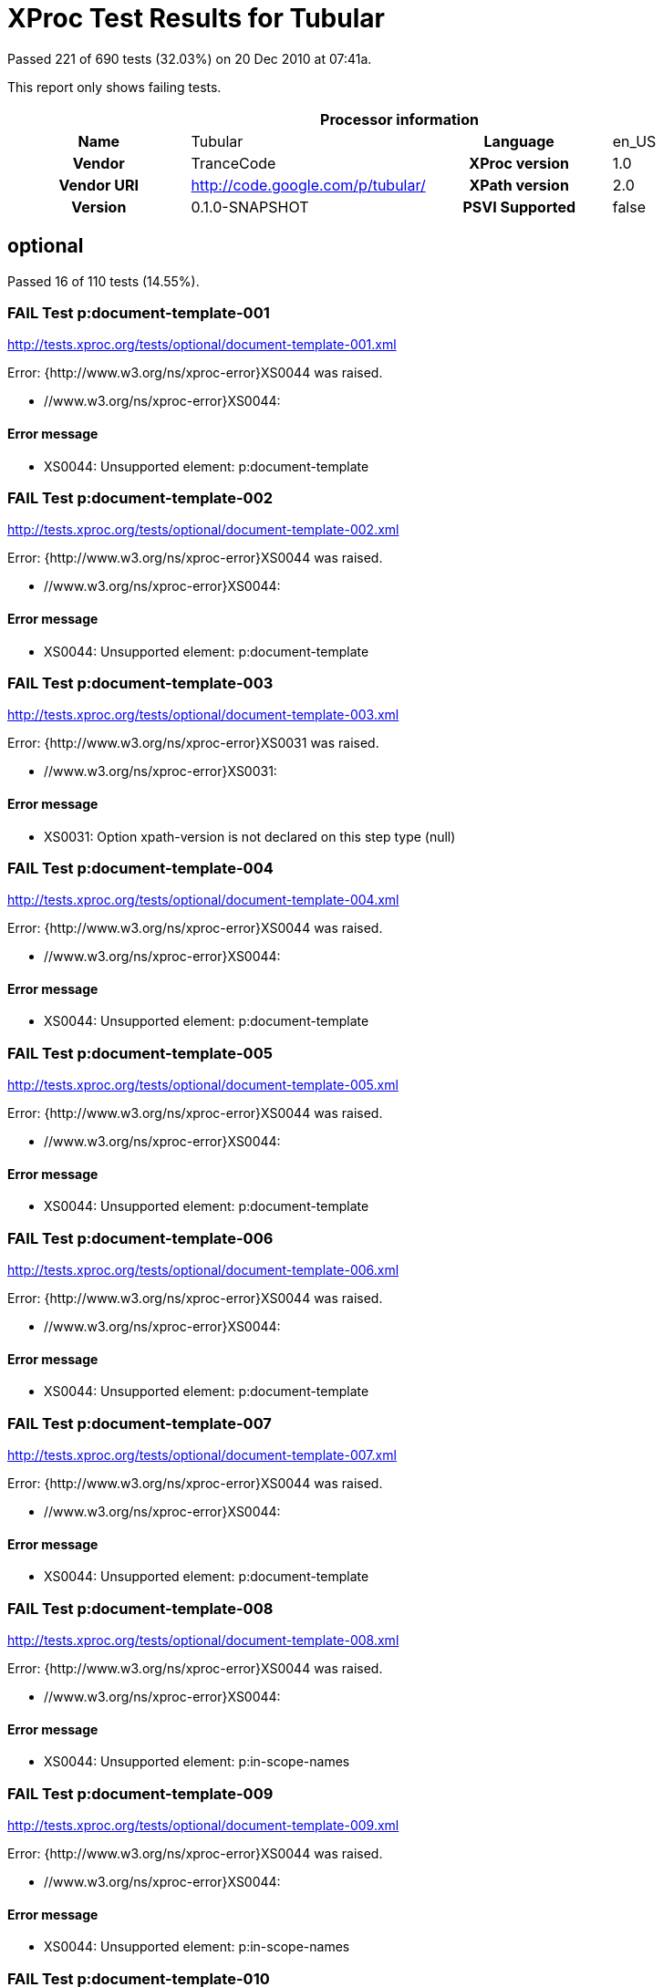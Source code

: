 
= XProc Test Results for Tubular

Passed 221 of 690 tests (32.03%) on 20 Dec 2010 at 07:41a.

:toc: right

This report only shows failing tests.

[cols="<h,<,<h,<"]
|=============================================
4+<h|Processor information
|Name|Tubular|Language|en_US
|Vendor|TranceCode|XProc version|1.0
|Vendor URI|http://code.google.com/p/tubular/|XPath version|2.0
|Version|0.1.0-SNAPSHOT|PSVI Supported|false
|=============================================


== optional

Passed 16 of 110 tests (14.55%).

[role="fail"]
=== FAIL Test p:document-template-001
http://tests.xproc.org/tests/optional/document-template-001.xml

Error: {http://www.w3.org/ns/xproc-error}XS0044 was raised. 

* //www.w3.org/ns/xproc-error}XS0044: 

==== Error message


* XS0044: Unsupported element: p:document-template

[role="fail"]
=== FAIL Test p:document-template-002
http://tests.xproc.org/tests/optional/document-template-002.xml

Error: {http://www.w3.org/ns/xproc-error}XS0044 was raised. 

* //www.w3.org/ns/xproc-error}XS0044: 

==== Error message


* XS0044: Unsupported element: p:document-template

[role="fail"]
=== FAIL Test p:document-template-003
http://tests.xproc.org/tests/optional/document-template-003.xml

Error: {http://www.w3.org/ns/xproc-error}XS0031 was raised. 

* //www.w3.org/ns/xproc-error}XS0031: 

==== Error message


* XS0031: Option xpath-version is not declared on this step type (null)

[role="fail"]
=== FAIL Test p:document-template-004
http://tests.xproc.org/tests/optional/document-template-004.xml

Error: {http://www.w3.org/ns/xproc-error}XS0044 was raised. 

* //www.w3.org/ns/xproc-error}XS0044: 

==== Error message


* XS0044: Unsupported element: p:document-template

[role="fail"]
=== FAIL Test p:document-template-005
http://tests.xproc.org/tests/optional/document-template-005.xml

Error: {http://www.w3.org/ns/xproc-error}XS0044 was raised. 

* //www.w3.org/ns/xproc-error}XS0044: 

==== Error message


* XS0044: Unsupported element: p:document-template

[role="fail"]
=== FAIL Test p:document-template-006
http://tests.xproc.org/tests/optional/document-template-006.xml

Error: {http://www.w3.org/ns/xproc-error}XS0044 was raised. 

* //www.w3.org/ns/xproc-error}XS0044: 

==== Error message


* XS0044: Unsupported element: p:document-template

[role="fail"]
=== FAIL Test p:document-template-007
http://tests.xproc.org/tests/optional/document-template-007.xml

Error: {http://www.w3.org/ns/xproc-error}XS0044 was raised. 

* //www.w3.org/ns/xproc-error}XS0044: 

==== Error message


* XS0044: Unsupported element: p:document-template

[role="fail"]
=== FAIL Test p:document-template-008
http://tests.xproc.org/tests/optional/document-template-008.xml

Error: {http://www.w3.org/ns/xproc-error}XS0044 was raised. 

* //www.w3.org/ns/xproc-error}XS0044: 

==== Error message


* XS0044: Unsupported element: p:in-scope-names

[role="fail"]
=== FAIL Test p:document-template-009
http://tests.xproc.org/tests/optional/document-template-009.xml

Error: {http://www.w3.org/ns/xproc-error}XS0044 was raised. 

* //www.w3.org/ns/xproc-error}XS0044: 

==== Error message


* XS0044: Unsupported element: p:in-scope-names

[role="fail"]
=== FAIL Test p:document-template-010
http://tests.xproc.org/tests/optional/document-template-010.xml

Error: {http://www.w3.org/ns/xproc-error}XS0044 was raised. 

* //www.w3.org/ns/xproc-error}XS0044: 

==== Error message


* XS0044: Unsupported element: p:document-template

[role="fail"]
=== FAIL Test p:document-template-011
http://tests.xproc.org/tests/optional/document-template-011.xml

Error: {http://www.w3.org/ns/xproc-error}XS0044 was raised. 

* //www.w3.org/ns/xproc-error}XS0044: 

==== Error message


* XS0044: Unsupported element: p:in-scope-names

[role="fail"]
=== FAIL Test p:document-template-012
http://tests.xproc.org/tests/optional/document-template-012.xml

Error: {http://www.w3.org/ns/xproc-error}XS0044 was raised. 

* //www.w3.org/ns/xproc-error}XS0044: 

==== Error message


* XS0044: Unsupported element: p:document-template

[role="fail"]
=== FAIL Test p:document-template-013
http://tests.xproc.org/tests/optional/document-template-013.xml

Error: {http://www.w3.org/ns/xproc-error}XS0044 was raised. 

* //www.w3.org/ns/xproc-error}XS0044: 

==== Error message


* XS0044: Unsupported element: p:document-template

[role="fail"]
=== FAIL Test p:document-template-014
http://tests.xproc.org/tests/optional/document-template-014.xml

Error: {http://www.w3.org/ns/xproc-error}XS0044 was raised. 

* //www.w3.org/ns/xproc-error}XS0044: 

==== Error message


* XS0044: Unsupported element: p:document-template

[role="fail"]
=== FAIL Test p:document-template-015
http://tests.xproc.org/tests/optional/document-template-015.xml

Error: {http://www.w3.org/ns/xproc-error}XS0044 was raised. 

* //www.w3.org/ns/xproc-error}XS0044: 

==== Error message


* XS0044: Unsupported element: p:document-template

[role="fail"]
=== FAIL Test for err:XC0033 - 001
http://tests.xproc.org/tests/optional/err-c0033-001.xml

Error: IllegalStateException was raised. 

* IllegalStateException: 

==== Error message


* Error while executing step !1.1.1

[role="fail"]
=== FAIL Test for err:XC0034 - 001
http://tests.xproc.org/tests/optional/err-c0034-001.xml

Error: IllegalStateException was raised. 

* IllegalStateException: 

==== Error message


* Error while executing step !1.1.1

[role="fail"]
=== FAIL Test for err:XC0035 - 001
http://tests.xproc.org/tests/optional/err-c0035-001.xml

Error: IllegalStateException was raised. 

* IllegalStateException: 

==== Error message


* Error while executing step !1.1.1

[role="fail"]
=== FAIL Test for err:XC0035 - 002
http://tests.xproc.org/tests/optional/err-c0035-002.xml

Error: IllegalStateException was raised. 

* IllegalStateException: 

==== Error message


* Error while executing step !1.1.1

[role="fail"]
=== FAIL Test err:XC0036 - #001
http://tests.xproc.org/tests/optional/err-c0036-001.xml

Error: UnsupportedOperationException was raised. 

* UnsupportedOperationException: 

==== Error message


* p:hash

[role="fail"]
=== FAIL Test err:XC0036 - #002
http://tests.xproc.org/tests/optional/err-c0036-002.xml

Error: UnsupportedOperationException was raised. 

* UnsupportedOperationException: 

==== Error message


* p:hash

[role="fail"]
=== FAIL Test err:XC0036 - #003
http://tests.xproc.org/tests/optional/err-c0036-003.xml

Error: UnsupportedOperationException was raised. 

* UnsupportedOperationException: 

==== Error message


* p:hash

[role="fail"]
=== FAIL Test err:XC0036 - #004
http://tests.xproc.org/tests/optional/err-c0036-004.xml

Error: UnsupportedOperationException was raised. 

* UnsupportedOperationException: 

==== Error message


* p:hash

[role="fail"]
=== FAIL Test err:XC0036 - #005
http://tests.xproc.org/tests/optional/err-c0036-005.xml

Error: UnsupportedOperationException was raised. 

* UnsupportedOperationException: 

==== Error message


* p:hash

[role="fail"]
=== FAIL Test err:XC0053 - #001
http://tests.xproc.org/tests/optional/err-c0053-001.xml

Error: UnsupportedOperationException was raised. 

* UnsupportedOperationException: 

==== Error message


* p:validate-with-xml-schema

[role="fail"]
=== FAIL Test err:XC0053 - #002
http://tests.xproc.org/tests/optional/err-c0053-002.xml

Error: AssertionError was raised. 

* AssertionError: 

==== Error message


* Port[OUTPUT][!1.1.1/result]

[role="fail"]
=== FAIL Test err:XC0053 - #004
http://tests.xproc.org/tests/optional/err-c0053-004.xml

Error: UnsupportedOperationException was raised. 

* UnsupportedOperationException: 

==== Error message


* p:validate-with-xml-schema

[role="fail"]
=== FAIL Test err:XC0054 - #001
http://tests.xproc.org/tests/optional/err-c0054-001.xml

Error: {http://www.w3.org/ns/xproc-error}XS0031 was raised. 

* //www.w3.org/ns/xproc-error}XS0031: 

==== Error message


* XS0031: Option exclude-inline-prefixes is not declared on this step type (null)

[role="fail"]
=== FAIL Test err:XC0057 - #001
http://tests.xproc.org/tests/optional/err-c0057-001.xml

Error: UnsupportedOperationException was raised. 

* UnsupportedOperationException: 

==== Error message


* p:xquery

[role="fail"]
=== FAIL Test err:XC0060 - #001
http://tests.xproc.org/tests/optional/err-c0060-001.xml

Error: UnsupportedOperationException was raised. 

* UnsupportedOperationException: 

==== Error message


* p:uuid

[role="fail"]
=== FAIL Test err:XC0063 - #002
http://tests.xproc.org/tests/optional/err-c0063-002.xml

Error: IllegalArgumentException was raised. 

* IllegalArgumentException: 

==== Error message


* java.lang.IllegalArgumentException

[role="fail"]
=== FAIL Test err:XC0064 - #001
http://tests.xproc.org/tests/optional/err-c0064-001.xml

Error: IllegalStateException was raised. 

* IllegalStateException: 

==== Error message


* Error while executing step exec

[role="fail"]
=== FAIL Test err:XC0066 - #002
http://tests.xproc.org/tests/optional/err-c0066-002.xml

Error: IllegalArgumentException was raised. 

* IllegalArgumentException: 

==== Error message


* java.lang.IllegalArgumentException

[role="fail"]
=== FAIL Test exec-001
http://tests.xproc.org/tests/optional/exec-001.xml

Error: UnsupportedOperationException was raised. 

* UnsupportedOperationException: 

==== Error message


* p:unescape-markup

[role="fail"]
=== FAIL Test exec-003
http://tests.xproc.org/tests/optional/exec-003.xml

Error: XdmNodeCompareAssertionError was raised. 

* XdmNodeCompareAssertionError: 
[frame="topbot",cols="d<,d<"]
|====================
|Expected result:|Actual result:
l|
<c:result>some text
</c:result>

l|<c:result
          xmlns:t="http://xproc.org/ns/testsuite"
          xmlns:p="http://www.w3.org/ns/xproc"
          xmlns:c="http://www.w3.org/ns/xproc-step"
          xmlns:err="http://www.w3.org/ns/xproc-error">
&lt;doc&gt;some text
&lt;/doc&gt;
</c:result>
|====================

[role="fail"]
=== FAIL Test exec-004
http://tests.xproc.org/tests/optional/exec-004.xml

Error: XdmNodeCompareAssertionError was raised. 

* XdmNodeCompareAssertionError: 
[frame="topbot",cols="d<,d<"]
|====================
|Expected result:|Actual result:
l|
<c:result>
   <para>some text</para>
</c:result>

l|<c:result
          xmlns:t="http://xproc.org/ns/testsuite"
          xmlns:p="http://www.w3.org/ns/xproc"
          xmlns:c="http://www.w3.org/ns/xproc-step"
          xmlns:err="http://www.w3.org/ns/xproc-error">
   <doc>&lt;para&gt;some text&lt;/para&gt;</doc>
</c:result>
|====================

[role="fail"]
=== FAIL Test exec-005
http://tests.xproc.org/tests/optional/exec-005.xml

Error: XdmNodeCompareAssertionError was raised. 

* XdmNodeCompareAssertionError: 
[frame="topbot",cols="d<,d<"]
|====================
|Expected result:|Actual result:
l|
<c:result>
   <c:line>line1</c:line>
   <c:line>line2</c:line>
   <c:line>line3</c:line>
</c:result>

l|<c:result
          xmlns:t="http://xproc.org/ns/testsuite"
          xmlns:p="http://www.w3.org/ns/xproc"
          xmlns:c="http://www.w3.org/ns/xproc-step"
          xmlns:err="http://www.w3.org/ns/xproc-error">
   <c:line/>
   <c:line>&lt;doc&gt;line1</c:line>
   <c:line>line2</c:line>
   <c:line>line3&lt;/doc&gt;</c:line>
</c:result>
|====================

[role="fail"]
=== FAIL Test exec-006
http://tests.xproc.org/tests/optional/exec-006.xml

Error: IllegalStateException was raised. 

* IllegalStateException: 

==== Error message


* Error while executing step exec

[role="fail"]
=== FAIL Test exec-007
http://tests.xproc.org/tests/optional/exec-007.xml

Error: IllegalStateException was raised. 

* IllegalStateException: 

==== Error message


* Error while executing step exec

[role="fail"]
=== FAIL Test exec-008
http://tests.xproc.org/tests/optional/exec-008.xml

Error: {http://www.w3.org/ns/xproc-error}XS0023 was raised. 

* //www.w3.org/ns/xproc-error}XS0023: 

==== Error message


* XS0023: XPath expression cannot be evaluated: /c:result XPath syntax error at char 9 in {/c:result}: Prefix c has not been declared

[role="fail"]
=== FAIL Test exec-009
http://tests.xproc.org/tests/optional/exec-009.xml

Error: IllegalStateException was raised. 

* IllegalStateException: 

==== Error message


* Error while executing step exec

[role="fail"]
=== FAIL Test exec-010
http://tests.xproc.org/tests/optional/exec-010.xml

Error: IllegalStateException was raised. 

* IllegalStateException: 

==== Error message


* error while evaluating XPath query: not(string-length(normalize-space(/c:result/text())) = 0)

[role="fail"]
=== FAIL Test exec-011
http://tests.xproc.org/tests/optional/exec-011.xml

Error: XdmNodeCompareAssertionError was raised. 

* XdmNodeCompareAssertionError: 
[frame="topbot",cols="d<,d<"]
|====================
|Expected result:|Actual result:
l|
<success/>

l|
<doc>some text</doc>

|====================

[role="fail"]
=== FAIL Test exec-012
http://tests.xproc.org/tests/optional/exec-012.xml

Error: IllegalStateException was raised. 

* IllegalStateException: 

==== Error message


* Error while executing step exec

[role="fail"]
=== FAIL Test exec-015
http://tests.xproc.org/tests/optional/exec-015.xml

Error: {http://www.w3.org/ns/xproc-error}XS0006 was raised. 

* //www.w3.org/ns/xproc-error}XS0006: 

==== Error message


* XS0006: wrong number of input documents in port exec/source

[role="fail"]
=== FAIL Test exec-016
http://tests.xproc.org/tests/optional/exec-016.xml

Error: XdmNodeCompareAssertionError was raised. 

* XdmNodeCompareAssertionError: 
[frame="topbot",cols="d<,d<"]
|====================
|Expected result:|Actual result:
l|
<c:result>line1
line2
line3</c:result>

l|<c:result
          xmlns:t="http://xproc.org/ns/testsuite"
          xmlns:p="http://www.w3.org/ns/xproc"
          xmlns:c="http://www.w3.org/ns/xproc-step"
          xmlns:err="http://www.w3.org/ns/xproc-error">
&lt;doc&gt;line1
line2
line3&lt;/doc&gt;
</c:result>
|====================

[role="fail"]
=== FAIL Test exec-017
http://tests.xproc.org/tests/optional/exec-017.xml

Error: IllegalStateException was raised. 

* IllegalStateException: 

==== Error message


* Error while executing step exec

[role="fail"]
=== FAIL Test hash-001
http://tests.xproc.org/tests/optional/hash-001.xml

Error: UnsupportedOperationException was raised. 

* UnsupportedOperationException: 

==== Error message


* p:hash

[role="fail"]
=== FAIL Test hash-002
http://tests.xproc.org/tests/optional/hash-002.xml

Error: UnsupportedOperationException was raised. 

* UnsupportedOperationException: 

==== Error message


* p:hash

[role="fail"]
=== FAIL Test hash-003
http://tests.xproc.org/tests/optional/hash-003.xml

Error: UnsupportedOperationException was raised. 

* UnsupportedOperationException: 

==== Error message


* p:hash

[role="fail"]
=== FAIL Test hash-004
http://tests.xproc.org/tests/optional/hash-004.xml

Error: UnsupportedOperationException was raised. 

* UnsupportedOperationException: 

==== Error message


* p:hash

[role="fail"]
=== FAIL Test hash-005
http://tests.xproc.org/tests/optional/hash-005.xml

Error: UnsupportedOperationException was raised. 

* UnsupportedOperationException: 

==== Error message


* p:hash

[role="fail"]
=== FAIL Test hash-006
http://tests.xproc.org/tests/optional/hash-006.xml

Error: UnsupportedOperationException was raised. 

* UnsupportedOperationException: 

==== Error message


* p:hash

[role="fail"]
=== FAIL Test p:in-scope-names #001
http://tests.xproc.org/tests/optional/in-scope-names-001.xml

Error: {http://www.w3.org/ns/xproc-error}XS0044 was raised. 

* //www.w3.org/ns/xproc-error}XS0044: 

==== Error message


* XS0044: Unsupported element: p:in-scope-names

[role="fail"]
=== FAIL Test p:in-scope-names #002
http://tests.xproc.org/tests/optional/in-scope-names-002.xml

Error: {http://www.w3.org/ns/xproc-error}XS0044 was raised. 

* //www.w3.org/ns/xproc-error}XS0044: 

==== Error message


* XS0044: Unsupported element: p:in-scope-names

[role="fail"]
=== FAIL Test psvi-required-001.xml
http://tests.xproc.org/tests/optional/psvi-required-001.xml

Error: UnsupportedOperationException was raised. 

* UnsupportedOperationException: 

==== Error message


* p:validate-with-xml-schema

[role="fail"]
=== FAIL Test uuid-001
http://tests.xproc.org/tests/optional/uuid-001.xml

Error: UnsupportedOperationException was raised. 

* UnsupportedOperationException: 

==== Error message


* p:uuid

[role="fail"]
=== FAIL Test validrng-001
http://tests.xproc.org/tests/optional/validrng-001.xml

Error: AssertionError was raised. 

* AssertionError: 

==== Error message


* Port[OUTPUT][!1.1.1/result]

[role="fail"]
=== FAIL Test validrng-002
http://tests.xproc.org/tests/optional/validrng-002.xml

Error: AssertionError was raised. 

* AssertionError: 

==== Error message


* Port[OUTPUT][!1.1.1/result]

[role="fail"]
=== FAIL Test validsch-001
http://tests.xproc.org/tests/optional/validsch-001.xml

Error: {http://www.w3.org/ns/xproc-error}XS0031 was raised. 

* //www.w3.org/ns/xproc-error}XS0031: 

==== Error message


* XS0031: Option exclude-inline-prefixes is not declared on this step type (null)

[role="fail"]
=== FAIL Test validsch-002
http://tests.xproc.org/tests/optional/validsch-002.xml

Error: {http://www.w3.org/ns/xproc-error}XS0031 was raised. 

* //www.w3.org/ns/xproc-error}XS0031: 

==== Error message


* XS0031: Option exclude-inline-prefixes is not declared on this step type (null)

[role="fail"]
=== FAIL Test validsch-003
http://tests.xproc.org/tests/optional/validsch-003.xml

Error: {http://www.w3.org/ns/xproc-error}XS0031 was raised. 

* //www.w3.org/ns/xproc-error}XS0031: 

==== Error message


* XS0031: Option exclude-inline-prefixes is not declared on this step type (null)

[role="fail"]
=== FAIL Test validsch-004
http://tests.xproc.org/tests/optional/validsch-004.xml

Error: {http://www.w3.org/ns/xproc-error}XS0031 was raised. 

* //www.w3.org/ns/xproc-error}XS0031: 

==== Error message


* XS0031: Option exclude-inline-prefixes is not declared on this step type (null)

[role="fail"]
=== FAIL Test validsch-005
http://tests.xproc.org/tests/optional/validsch-005.xml

Error: {http://www.w3.org/ns/xproc-error}XS0031 was raised. 

* //www.w3.org/ns/xproc-error}XS0031: 

==== Error message


* XS0031: Option exclude-inline-prefixes is not declared on this step type (null)

[role="fail"]
=== FAIL Test validxsd-001
http://tests.xproc.org/tests/optional/validxsd-001.xml

Error: UnsupportedOperationException was raised. 

* UnsupportedOperationException: 

==== Error message


* p:validate-with-xml-schema

[role="fail"]
=== FAIL Test validxsd-002
http://tests.xproc.org/tests/optional/validxsd-002.xml

Error: UnsupportedOperationException was raised. 

* UnsupportedOperationException: 

==== Error message


* p:validate-with-xml-schema

[role="fail"]
=== FAIL Test validxsd-003
http://tests.xproc.org/tests/optional/validxsd-003.xml

Error: UnsupportedOperationException was raised. 

* UnsupportedOperationException: 

==== Error message


* p:validate-with-xml-schema

[role="fail"]
=== FAIL Test validxsd-004
http://tests.xproc.org/tests/optional/validxsd-004.xml

Error: UnsupportedOperationException was raised. 

* UnsupportedOperationException: 

==== Error message


* p:validate-with-xml-schema

[role="fail"]
=== FAIL Test validxsd-005
http://tests.xproc.org/tests/optional/validxsd-005.xml

Error: UnsupportedOperationException was raised. 

* UnsupportedOperationException: 

==== Error message


* p:validate-with-xml-schema

[role="fail"]
=== FAIL Test validxsd-006
http://tests.xproc.org/tests/optional/validxsd-006.xml

Error: UnsupportedOperationException was raised. 

* UnsupportedOperationException: 

==== Error message


* p:validate-with-xml-schema

[role="fail"]
=== FAIL Test validxsd-007
http://tests.xproc.org/tests/optional/validxsd-007.xml

Error: UnsupportedOperationException was raised. 

* UnsupportedOperationException: 

==== Error message


* p:validate-with-xml-schema

[role="fail"]
=== FAIL Test validxsd-008
http://tests.xproc.org/tests/optional/validxsd-008.xml

Error: UnsupportedOperationException was raised. 

* UnsupportedOperationException: 

==== Error message


* p:validate-with-xml-schema

[role="fail"]
=== FAIL Test validxsd-009
http://tests.xproc.org/tests/optional/validxsd-009.xml

Error: UnsupportedOperationException was raised. 

* UnsupportedOperationException: 

==== Error message


* p:validate-with-xml-schema

[role="fail"]
=== FAIL Test validxsd-010
http://tests.xproc.org/tests/optional/validxsd-010.xml

Error: UnsupportedOperationException was raised. 

* UnsupportedOperationException: 

==== Error message


* p:validate-with-xml-schema

[role="fail"]
=== FAIL Test validxsd-011
http://tests.xproc.org/tests/optional/validxsd-011.xml

Error: UnsupportedOperationException was raised. 

* UnsupportedOperationException: 

==== Error message


* p:validate-with-xml-schema

[role="fail"]
=== FAIL Test validxsd-012
http://tests.xproc.org/tests/optional/validxsd-012.xml

Error: UnsupportedOperationException was raised. 

* UnsupportedOperationException: 

==== Error message


* p:validate-with-xml-schema

[role="fail"]
=== FAIL Test validxsd-013
http://tests.xproc.org/tests/optional/validxsd-013.xml

Error: UnsupportedOperationException was raised. 

* UnsupportedOperationException: 

==== Error message


* p:validate-with-xml-schema

[role="fail"]
=== FAIL Test www-form-urldecode-001
http://tests.xproc.org/tests/optional/www-form-urldecode-001.xml

Error: IllegalStateException was raised. 

* IllegalStateException: 

==== Error message


* Error while executing step !1.1.2

[role="fail"]
=== FAIL Test www-form-urlencode-001
http://tests.xproc.org/tests/optional/www-form-urlencode-001.xml

Error: AssertionError was raised. 

* AssertionError: 

==== Error message


* Port[OUTPUT][!1.1.1/result]

[role="fail"]
=== FAIL Test optional features of p:xinclude #001
http://tests.xproc.org/tests/optional/xinclude-001.xml

Error: UnsupportedOperationException was raised. 

* UnsupportedOperationException: 

==== Error message


* p:xinclude

[role="fail"]
=== FAIL Test optional features of p:xinclude #002
http://tests.xproc.org/tests/optional/xinclude-002.xml

Error: UnsupportedOperationException was raised. 

* UnsupportedOperationException: 

==== Error message


* p:xinclude

[role="fail"]
=== FAIL Test optional features of p:xinclude #003
http://tests.xproc.org/tests/optional/xinclude-003.xml

Error: UnsupportedOperationException was raised. 

* UnsupportedOperationException: 

==== Error message


* p:xinclude

[role="fail"]
=== FAIL Test optional features of p:xinclude #004
http://tests.xproc.org/tests/optional/xinclude-004.xml

Error: UnsupportedOperationException was raised. 

* UnsupportedOperationException: 

==== Error message


* p:xinclude

[role="fail"]
=== FAIL Test optional features of p:xinclude #005
http://tests.xproc.org/tests/optional/xinclude-005.xml

Error: UnsupportedOperationException was raised. 

* UnsupportedOperationException: 

==== Error message


* p:xinclude

[role="fail"]
=== FAIL Test optional features of p:xinclude #006
http://tests.xproc.org/tests/optional/xinclude-006.xml

Error: UnsupportedOperationException was raised. 

* UnsupportedOperationException: 

==== Error message


* p:xinclude

[role="fail"]
=== FAIL Test XQuery #001
http://tests.xproc.org/tests/optional/xquery-001.xml

Error: UnsupportedOperationException was raised. 

* UnsupportedOperationException: 

==== Error message


* p:xquery

[role="fail"]
=== FAIL Test xquery-002
http://tests.xproc.org/tests/optional/xquery-002.xml

Error: UnsupportedOperationException was raised. 

* UnsupportedOperationException: 

==== Error message


* p:xquery

[role="fail"]
=== FAIL Test xquery-003
http://tests.xproc.org/tests/optional/xquery-003.xml

Error: UnsupportedOperationException was raised. 

* UnsupportedOperationException: 

==== Error message


* p:xquery

[role="fail"]
=== FAIL Test xquery-004
http://tests.xproc.org/tests/optional/xquery-004.xml

Error: UnsupportedOperationException was raised. 

* UnsupportedOperationException: 

==== Error message


* p:xquery

[role="fail"]
=== FAIL Test xquery-006
http://tests.xproc.org/tests/optional/xquery-006.xml

Error: UnsupportedOperationException was raised. 

* UnsupportedOperationException: 

==== Error message


* p:xquery

[role="fail"]
=== FAIL Test XSL Formatter #001
http://tests.xproc.org/tests/optional/xsl-formatter-001.xml

Error: UnsupportedOperationException was raised. 

* UnsupportedOperationException: 

==== Error message


* p:xsl-formatter

[role="fail"]
=== FAIL Test XSLT 2.0 #001
http://tests.xproc.org/tests/optional/xslt2-001.xml

Error: IllegalStateException was raised. 

* IllegalStateException: 

==== Error message


* Error while executing step !1.1.1

[role="fail"]
=== FAIL Test XSLT 2.0 #002
http://tests.xproc.org/tests/optional/xslt2-002.xml

Error: IllegalStateException was raised. 

* IllegalStateException: 

==== Error message


* Error while executing step xslt2

[role="fail"]
=== FAIL Test XSLT 2.0 #003
http://tests.xproc.org/tests/optional/xslt2-003.xml

Error: {http://www.w3.org/ns/xproc-error}XS0031 was raised. 

* //www.w3.org/ns/xproc-error}XS0031: 

==== Error message


* XS0031: Option exclude-inline-prefixes is not declared on this step type (null)


== required

Passed 205 of 580 tests (35.34%).

[role="fail"]
=== FAIL Test p:add-attribute #006
http://tests.xproc.org/tests/required/add-attribute-006.xml

Error: UnsupportedOperationException was raised. 

* UnsupportedOperationException: 

==== Error message


* p:escape-markup

[role="fail"]
=== FAIL Test add-xml-base-001
http://tests.xproc.org/tests/required/add-xml-base-001.xml

Error: UnsupportedOperationException was raised. 

* UnsupportedOperationException: 

==== Error message


* p:add-xml-base

[role="fail"]
=== FAIL Test add-xml-base-002
http://tests.xproc.org/tests/required/add-xml-base-002.xml

Error: UnsupportedOperationException was raised. 

* UnsupportedOperationException: 

==== Error message


* p:add-xml-base

[role="fail"]
=== FAIL Test add-xml-base-003
http://tests.xproc.org/tests/required/add-xml-base-003.xml

Error: UnsupportedOperationException was raised. 

* UnsupportedOperationException: 

==== Error message


* p:add-xml-base

[role="fail"]
=== FAIL Test add-xml-base-004
http://tests.xproc.org/tests/required/add-xml-base-004.xml

Error: UnsupportedOperationException was raised. 

* UnsupportedOperationException: 

==== Error message


* p:add-xml-base

[role="fail"]
=== FAIL Test add-xml-base-005
http://tests.xproc.org/tests/required/add-xml-base-005.xml

Error: UnsupportedOperationException was raised. 

* UnsupportedOperationException: 

==== Error message


* p:add-xml-base

[role="fail"]
=== FAIL Test add-xml-base-006
http://tests.xproc.org/tests/required/add-xml-base-006.xml

Error: UnsupportedOperationException was raised. 

* UnsupportedOperationException: 

==== Error message


* p:add-xml-base

[role="fail"]
=== FAIL Test base-uri #001
http://tests.xproc.org/tests/required/base-uri-001.xml

Error: {http://www.w3.org/ns/xproc-error}XS0023 was raised. 

* //www.w3.org/ns/xproc-error}XS0023: 

==== Error message


* XS0023: XPath expression cannot be evaluated: concat('"',p:base-uri(/doc/title),'"') XPath syntax error at char 33 in {...'"',p:base-uri(/doc/title),...}: Cannot find a matching 1-argument function named {http://www.w3.org/ns/xproc}base-uri()

[role="fail"]
=== FAIL Test base-uri #002
http://tests.xproc.org/tests/required/base-uri-002.xml

Error: {http://www.w3.org/ns/xproc-error}XS0023 was raised. 

* //www.w3.org/ns/xproc-error}XS0023: 

==== Error message


* XS0023: XPath expression cannot be evaluated: concat('"',p:base-uri(),'"') XPath syntax error at char 23 in {concat('"',p:base-uri(),'"'}: Cannot find a matching 0-argument function named {http://www.w3.org/ns/xproc}base-uri()

[role="fail"]
=== FAIL Test base-uri #003
http://tests.xproc.org/tests/required/base-uri-003.xml

Error: {http://www.w3.org/ns/xproc-error}XS0023 was raised. 

* //www.w3.org/ns/xproc-error}XS0023: 

==== Error message


* XS0023: XPath expression cannot be evaluated: concat('"',p:base-uri(),'"') XPath syntax error at char 23 in {concat('"',p:base-uri(),'"'}: Cannot find a matching 0-argument function named {http://www.w3.org/ns/xproc}base-uri()

[role="fail"]
=== FAIL Test compare
http://tests.xproc.org/tests/required/compare-002.xml

Error: XdmNodeCompareAssertionError was raised. 

* XdmNodeCompareAssertionError: 
[frame="topbot",cols="d<,d<"]
|====================
|Expected result:|Actual result:
l|
<c:result>false</c:result>

l|<c:result xmlns:c="http://www.w3.org/ns/xproc-step">true</c:result>
|====================

[role="fail"]
=== FAIL Test compare 003
http://tests.xproc.org/tests/required/count-003.xml

Error: IllegalStateException was raised. 

* IllegalStateException: 

==== Error message


* Error while executing step !1.1.1

[role="fail"]
=== FAIL Test p:data #001
http://tests.xproc.org/tests/required/data-001.xml

Error: AssertionError was raised. 

* AssertionError: 

==== Error message


* result = [] expected:<1> but was:<0>

[role="fail"]
=== FAIL Test p:data #002
http://tests.xproc.org/tests/required/data-002.xml

Error: AssertionError was raised. 

* AssertionError: 

==== Error message


* result = [] expected:<1> but was:<0>

[role="fail"]
=== FAIL Test p:data #003
http://tests.xproc.org/tests/required/data-003.xml

Error: AssertionError was raised. 

* AssertionError: 

==== Error message


* result = [] expected:<1> but was:<0>

[role="fail"]
=== FAIL Test p:data #004
http://tests.xproc.org/tests/required/data-004.xml

Error: AssertionError was raised. 

* AssertionError: 

==== Error message


* result = [] expected:<1> but was:<0>

[role="fail"]
=== FAIL Test p:data #005
http://tests.xproc.org/tests/required/data-005.xml

Error: AssertionError was raised. 

* AssertionError: 

==== Error message


* result = [] expected:<1> but was:<0>

[role="fail"]
=== FAIL Test p:data #006
http://tests.xproc.org/tests/required/data-006.xml

Error: AssertionError was raised. 

* AssertionError: 

==== Error message


* result = [] expected:<1> but was:<0>

[role="fail"]
=== FAIL Test p:data #007
http://tests.xproc.org/tests/required/data-007.xml

Error: AssertionError was raised. 

* AssertionError: 

==== Error message


* result = [] expected:<1> but was:<0>

[role="fail"]
=== FAIL Test p:data #008
http://tests.xproc.org/tests/required/data-008.xml

Error: UnsupportedOperationException was raised. 

* UnsupportedOperationException: 

==== Error message


* p:wrap

[role="fail"]
=== FAIL Test p:declare-step-006
http://tests.xproc.org/tests/required/declare-step-006.xml

Error: {http://www.w3.org/ns/xproc-error}XS0044 was raised. 

* //www.w3.org/ns/xproc-error}XS0044: 

==== Error message


* XS0044: Unsupported element: foo:test2

[role="fail"]
=== FAIL Test p:declare-step-009
http://tests.xproc.org/tests/required/declare-step-009.xml

Error: AssertionError was raised. 

* AssertionError: 

==== Error message


* result = [] expected:<1> but was:<0>

[role="fail"]
=== FAIL Test p:declare-step-010
http://tests.xproc.org/tests/required/declare-step-010.xml

Error: AssertionError was raised. 

* AssertionError: 

==== Error message


* result = [] expected:<1> but was:<0>

[role="fail"]
=== FAIL Test p:declare-step-011
http://tests.xproc.org/tests/required/declare-step-011.xml

Error: IllegalStateException was raised. 

* IllegalStateException: 

==== Error message


* Error while executing step !1.1.1

[role="fail"]
=== FAIL Test directory-list-001
http://tests.xproc.org/tests/required/directory-list-001.xml

Error: UnsupportedOperationException was raised. 

* UnsupportedOperationException: 

==== Error message


* p:directory-list

[role="fail"]
=== FAIL Test directory-list-002
http://tests.xproc.org/tests/required/directory-list-002.xml

Error: UnsupportedOperationException was raised. 

* UnsupportedOperationException: 

==== Error message


* p:directory-list

[role="fail"]
=== FAIL Test err:XC0002 #001
http://tests.xproc.org/tests/required/err-c0002-001.xml

Error: UnsupportedOperationException was raised. 

* UnsupportedOperationException: 

==== Error message


* p:http-request

[role="fail"]
=== FAIL Test for err:XC0003 #001
http://tests.xproc.org/tests/required/err-c0003-001.xml

Error: UnsupportedOperationException was raised. 

* UnsupportedOperationException: 

==== Error message


* p:http-request

[role="fail"]
=== FAIL Test for err:XC0003 #002
http://tests.xproc.org/tests/required/err-c0003-002.xml

Error: UnsupportedOperationException was raised. 

* UnsupportedOperationException: 

==== Error message


* p:http-request

[role="fail"]
=== FAIL Test err:XC0004 #001
http://tests.xproc.org/tests/required/err-c0004-001.xml

Error: UnsupportedOperationException was raised. 

* UnsupportedOperationException: 

==== Error message


* p:http-request

[role="fail"]
=== FAIL Test err:XC0005 #001
http://tests.xproc.org/tests/required/err-c0005-001.xml

Error: UnsupportedOperationException was raised. 

* UnsupportedOperationException: 

==== Error message


* p:http-request

[role="fail"]
=== FAIL Test err:XC0005 #002
http://tests.xproc.org/tests/required/err-c0005-002.xml

Error: UnsupportedOperationException was raised. 

* UnsupportedOperationException: 

==== Error message


* p:http-request

[role="fail"]
=== FAIL Test for err:XC0006 #001
http://tests.xproc.org/tests/required/err-c0006-001.xml

Error: UnsupportedOperationException was raised. 

* UnsupportedOperationException: 

==== Error message


* p:http-request

[role="fail"]
=== FAIL Test for err:XC0010 #001
http://tests.xproc.org/tests/required/err-c0010-001.xml

Error: UnsupportedOperationException was raised. 

* UnsupportedOperationException: 

==== Error message


* p:unescape-markup

[role="fail"]
=== FAIL Test for err:XC0010 #002
http://tests.xproc.org/tests/required/err-c0010-002.xml

Error: UnsupportedOperationException was raised. 

* UnsupportedOperationException: 

==== Error message


* p:unescape-markup

[role="fail"]
=== FAIL Test err:XC0012 (p:directory-list on an inaccessible directory).
http://tests.xproc.org/tests/required/err-c0012-001.xml

Error: UnsupportedOperationException was raised. 

* UnsupportedOperationException: 

==== Error message


* p:directory-list

[role="fail"]
=== FAIL Test for err:XC0013 #001
http://tests.xproc.org/tests/required/err-c0013-001.xml

Error: UnsupportedOperationException was raised. 

* UnsupportedOperationException: 

==== Error message


* p:rename

[role="fail"]
=== FAIL Test err:XC0014 #001
http://tests.xproc.org/tests/required/err-c0014-001.xml

Error: UnsupportedOperationException was raised. 

* UnsupportedOperationException: 

==== Error message


* p:namespace-rename

[role="fail"]
=== FAIL Test err:XC0014 #002
http://tests.xproc.org/tests/required/err-c0014-002.xml

Error: UnsupportedOperationException was raised. 

* UnsupportedOperationException: 

==== Error message


* p:namespace-rename

[role="fail"]
=== FAIL Test err:XC0017 (p:directory-list with a non-directory path).
http://tests.xproc.org/tests/required/err-c0017-001.xml

Error: UnsupportedOperationException was raised. 

* UnsupportedOperationException: 

==== Error message


* p:directory-list

[role="fail"]
=== FAIL Test err:XC0020 #001
http://tests.xproc.org/tests/required/err-c0020-001.xml

Error: UnsupportedOperationException was raised. 

* UnsupportedOperationException: 

==== Error message


* p:http-request

[role="fail"]
=== FAIL Test err:XC0020 #003
http://tests.xproc.org/tests/required/err-c0020-003.xml

Error: UnsupportedOperationException was raised. 

* UnsupportedOperationException: 

==== Error message


* p:http-request

[role="fail"]
=== FAIL Test err:XC0020 #004
http://tests.xproc.org/tests/required/err-c0020-004.xml

Error: UnsupportedOperationException was raised. 

* UnsupportedOperationException: 

==== Error message


* p:http-request

[role="fail"]
=== FAIL Test err:XC0020 #005
http://tests.xproc.org/tests/required/err-c0020-005.xml

Error: UnsupportedOperationException was raised. 

* UnsupportedOperationException: 

==== Error message


* p:http-request

[role="fail"]
=== FAIL Test err:XC0020 #006
http://tests.xproc.org/tests/required/err-c0020-006.xml

Error: UnsupportedOperationException was raised. 

* UnsupportedOperationException: 

==== Error message


* p:http-request

[role="fail"]
=== FAIL Test err:XC0020 #007
http://tests.xproc.org/tests/required/err-c0020-007.xml

Error: UnsupportedOperationException was raised. 

* UnsupportedOperationException: 

==== Error message


* p:http-request

[role="fail"]
=== FAIL Test err:XC0022 #001
http://tests.xproc.org/tests/required/err-c0022-001.xml

Error: UnsupportedOperationException was raised. 

* UnsupportedOperationException: 

==== Error message


* p:http-request

[role="fail"]
=== FAIL Test for err:XC0023 #004
http://tests.xproc.org/tests/required/err-c0023-004.xml

Error: UnsupportedOperationException was raised. 

* UnsupportedOperationException: 

==== Error message


* p:make-absolute-uris

[role="fail"]
=== FAIL Test for err:XC0023 #005
http://tests.xproc.org/tests/required/err-c0023-005.xml

Error: UnsupportedOperationException was raised. 

* UnsupportedOperationException: 

==== Error message


* p:rename

[role="fail"]
=== FAIL Test for err:XC0023 #006
http://tests.xproc.org/tests/required/err-c0023-006.xml

Error: UnsupportedOperationException was raised. 

* UnsupportedOperationException: 

==== Error message


* p:replace

[role="fail"]
=== FAIL Test for err:XC0023 #008
http://tests.xproc.org/tests/required/err-c0023-008.xml

Error: UnsupportedOperationException was raised. 

* UnsupportedOperationException: 

==== Error message


* p:unwrap

[role="fail"]
=== FAIL Test for err:XC0023 #009
http://tests.xproc.org/tests/required/err-c0023-009.xml

Error: UnsupportedOperationException was raised. 

* UnsupportedOperationException: 

==== Error message


* p:wrap

[role="fail"]
=== FAIL Test for err:XC0027 - 001
http://tests.xproc.org/tests/required/err-c0027-001.xml

Error: IllegalStateException was raised. 

* IllegalStateException: 

==== Error message


* Error while executing step !1.1.1

[role="fail"]
=== FAIL Test for err:XC0027 - 002
http://tests.xproc.org/tests/required/err-c0027-002.xml

Error: IllegalStateException was raised. 

* IllegalStateException: 

==== Error message


* Error while executing step !1.1.1

[role="fail"]
=== FAIL Test for err:XC0027 - 003
http://tests.xproc.org/tests/required/err-c0027-003.xml

Error: IllegalStateException was raised. 

* IllegalStateException: 

==== Error message


* Error while executing step !1.1.1

[role="fail"]
=== FAIL Test err:XC0028 #001
http://tests.xproc.org/tests/required/err-c0028-001.xml

Error: UnsupportedOperationException was raised. 

* UnsupportedOperationException: 

==== Error message


* p:http-request

[role="fail"]
=== FAIL Test err:XC0029 #001
http://tests.xproc.org/tests/required/err-c0029-001.xml

Error: UnsupportedOperationException was raised. 

* UnsupportedOperationException: 

==== Error message


* p:xinclude

[role="fail"]
=== FAIL Test err:XC0029 #002
http://tests.xproc.org/tests/required/err-c0029-002.xml

Error: UnsupportedOperationException was raised. 

* UnsupportedOperationException: 

==== Error message


* p:xinclude

[role="fail"]
=== FAIL Test err:XC0030 #001
http://tests.xproc.org/tests/required/err-c0030-001.xml

Error: UnsupportedOperationException was raised. 

* UnsupportedOperationException: 

==== Error message


* p:http-request

[role="fail"]
=== FAIL Test for err:XC0039 - 001
http://tests.xproc.org/tests/required/err-c0039-001.xml

Error: IllegalStateException was raised. 

* IllegalStateException: 

==== Error message


* Error while executing step !1.1.1

[role="fail"]
=== FAIL Test err:XC0040 #001
http://tests.xproc.org/tests/required/err-c0040-001.xml

Error: UnsupportedOperationException was raised. 

* UnsupportedOperationException: 

==== Error message


* p:http-request

[role="fail"]
=== FAIL Test for err:XC0050 - 001
http://tests.xproc.org/tests/required/err-c0050-001.xml

Error: IllegalStateException was raised. 

* IllegalStateException: 

==== Error message


* Error while executing step store

[role="fail"]
=== FAIL Test err:XC0051 #001
http://tests.xproc.org/tests/required/err-c0051-001.xml

Error: UnsupportedOperationException was raised. 

* UnsupportedOperationException: 

==== Error message


* p:unescape-markup

[role="fail"]
=== FAIL Test err:XC0052 #001
http://tests.xproc.org/tests/required/err-c0052-001.xml

Error: UnsupportedOperationException was raised. 

* UnsupportedOperationException: 

==== Error message


* p:http-request

[role="fail"]
=== FAIL Test err:XC0052 #002
http://tests.xproc.org/tests/required/err-c0052-002.xml

Error: UnsupportedOperationException was raised. 

* UnsupportedOperationException: 

==== Error message


* p:unescape-markup

[role="fail"]
=== FAIL Test for err:XC0056 - 001
http://tests.xproc.org/tests/required/err-c0056-001.xml

Error: IllegalStateException was raised. 

* IllegalStateException: 

==== Error message


* Error while executing step !1.1.1

[role="fail"]
=== FAIL Test for err:XC0056 - 002
http://tests.xproc.org/tests/required/err-c0056-002.xml

Error: IllegalStateException was raised. 

* IllegalStateException: 

==== Error message


* Error while executing step !1.1.1

[role="fail"]
=== FAIL Test for err:XC0058 - 001
http://tests.xproc.org/tests/required/err-c0058-001.xml

Error: UnsupportedOperationException was raised. 

* UnsupportedOperationException: 

==== Error message


* p:add-xml-base

[role="fail"]
=== FAIL Test err:XC0059 #001
http://tests.xproc.org/tests/required/err-c0059-001.xml

Error: IllegalStateException was raised. 

* IllegalStateException: 

==== Error message


* Error while executing step !1.1.1

[role="fail"]
=== FAIL Test err:XC0062 #001
http://tests.xproc.org/tests/required/err-c0062-001.xml

Error: IllegalStateException was raised. 

* IllegalStateException: 

==== Error message


* Error while executing step !1.1.1

[role="fail"]
=== FAIL Test err:XD0001 #001
http://tests.xproc.org/tests/required/err-d0001-001.xml

Error: IllegalStateException was raised. 

* IllegalStateException: 

==== Error message


* Error while executing step !1.1.1

[role="fail"]
=== FAIL Test err:XD0001 #002
http://tests.xproc.org/tests/required/err-d0001-002.xml

Error: UnsupportedOperationException was raised. 

* UnsupportedOperationException: 

==== Error message


* p:unwrap

[role="fail"]
=== FAIL Test err:XD0003
http://tests.xproc.org/tests/required/err-d0003-001.xml

Error: {http://www.w3.org/ns/xproc-error}XS0003 was raised. 

* //www.w3.org/ns/xproc-error}XS0003: 

==== Error message


* XS0003: the viewport source does not provide exactly one document but 2

[role="fail"]
=== FAIL Test err:XD0004
http://tests.xproc.org/tests/required/err-d0004-001.xml

Error: {http://www.w3.org/ns/xproc-error}XS0004 was raised. 

* //www.w3.org/ns/xproc-error}XS0004: 

==== Error message


* XS0004: no subpipeline is selected by the p:choose and no default is provided

[role="fail"]
=== FAIL Test err:XD0005
http://tests.xproc.org/tests/required/err-d0005-001.xml

Error: AssertionError was raised. 

* AssertionError: 

==== Error message


* java.lang.AssertionError

[role="fail"]
=== FAIL Test err:XD0007 (p:viewport)
http://tests.xproc.org/tests/required/err-d0007-002.xml

Error: IllegalArgumentException was raised. 

* IllegalArgumentException: 

==== Error message


* expected one element but was: <<foo/>, <bar/>>

[role="fail"]
=== FAIL Test err:XD0008
http://tests.xproc.org/tests/required/err-d0008-001.xml

Error: IllegalStateException was raised. 

* IllegalStateException: 

==== Error message


* Error while executing step !1.1.1

[role="fail"]
=== FAIL Test err:XD0009
http://tests.xproc.org/tests/required/err-d0009-001.xml

Error: IllegalStateException was raised. 

* IllegalStateException: 

==== Error message


* Error while executing step !1.1.1

[role="fail"]
=== FAIL Test err:XD0009
http://tests.xproc.org/tests/required/err-d0009-002.xml

Error: IllegalStateException was raised. 

* IllegalStateException: 

==== Error message


* Error while executing step !1.1.1

[role="fail"]
=== FAIL Test err:XD0010
http://tests.xproc.org/tests/required/err-d0010-001.xml

Error: {http://www.w3.org/ns/xproc-error}XS0010 was raised. 

* //www.w3.org/ns/xproc-error}XS0010: 

==== Error message


* XS0010: the match expression on p:viewport does not match an element or document: PROCESSING_INSTRUCTION

[role="fail"]
=== FAIL Test for inaccessible URIs (err:XD0011)
http://tests.xproc.org/tests/required/err-d0011-001.xml

Error: IllegalStateException was raised. 

* IllegalStateException: 

==== Error message


* Error while executing step identity

[role="fail"]
=== FAIL Test for err:XD0011 - 002
http://tests.xproc.org/tests/required/err-d0011-002.xml

Error: IllegalStateException was raised. 

* IllegalStateException: 

==== Error message


* Error while executing step !1.1.1

[role="fail"]
=== FAIL Test for err:XD0011 - 003
http://tests.xproc.org/tests/required/err-d0011-003.xml

Error: IllegalStateException was raised. 

* IllegalStateException: 

==== Error message


* Error while executing step !1.1.1

[role="fail"]
=== FAIL Test err:XD0012 #001
http://tests.xproc.org/tests/required/err-d0012-001.xml

Error: IllegalStateException was raised. 

* IllegalStateException: 

==== Error message


* Error while executing step !1.1.1

[role="fail"]
=== FAIL Test err:XD0012 #003
http://tests.xproc.org/tests/required/err-d0012-003.xml

Error: UnsupportedOperationException was raised. 

* UnsupportedOperationException: 

==== Error message


* p:http-request

[role="fail"]
=== FAIL Test err:XD0013 #001
http://tests.xproc.org/tests/required/err-d0013-001.xml

Error: IllegalStateException was raised. 

* IllegalStateException: 

==== Error message


* Error while executing step !1.1.1

[role="fail"]
=== FAIL Test err:XD0013 #002
http://tests.xproc.org/tests/required/err-d0013-002.xml

Error: IllegalStateException was raised. 

* IllegalStateException: 

==== Error message


* Error while executing step !1.1.1

[role="fail"]
=== FAIL Test for err:XD0014 #001
http://tests.xproc.org/tests/required/err-d0014-001.xml

Error: UnsupportedOperationException was raised. 

* UnsupportedOperationException: 

==== Error message


* p:parameters

[role="fail"]
=== FAIL Test for err:XD0014 #002
http://tests.xproc.org/tests/required/err-d0014-002.xml

Error: UnsupportedOperationException was raised. 

* UnsupportedOperationException: 

==== Error message


* p:parameters

[role="fail"]
=== FAIL Test for err:XD0015 #001
http://tests.xproc.org/tests/required/err-d0015-001.xml

Error: {http://www.w3.org/ns/xproc-error}XS0023 was raised. 

* //www.w3.org/ns/xproc-error}XS0023: 

==== Error message


* XS0023: XPath expression cannot be evaluated: p:system-property('unbound:limit') XPath syntax error at char 34 in {...stem-property('unbound:limi...}: Cannot find a matching 1-argument function named {http://www.w3.org/ns/xproc}system-property()

[role="fail"]
=== FAIL Test for err:XD0018 #001
http://tests.xproc.org/tests/required/err-d0018-001.xml

Error: UnsupportedOperationException was raised. 

* UnsupportedOperationException: 

==== Error message


* p:parameters

[role="fail"]
=== FAIL Test err:XD0019
http://tests.xproc.org/tests/required/err-d0019-001.xml

Error: IllegalStateException was raised. 

* IllegalStateException: 

==== Error message


* Error while executing step !1.1.1

[role="fail"]
=== FAIL Test err:XD0020 #001
http://tests.xproc.org/tests/required/err-d0020-001.xml

Error: {http://www.w3.org/ns/xproc-error}XS0044 was raised. 

* //www.w3.org/ns/xproc-error}XS0044: 

==== Error message


* XS0044: Unsupported element: p:serialization

[role="fail"]
=== FAIL Test err:XD0020 #002
http://tests.xproc.org/tests/required/err-d0020-002.xml

Error: IllegalStateException was raised. 

* IllegalStateException: 

==== Error message


* Error while executing step store

[role="fail"]
=== FAIL Test err:XD0021 #001
http://tests.xproc.org/tests/required/err-d0021-001.xml

Error: IllegalStateException was raised. 

* IllegalStateException: 

==== Error message


* Error while executing step !1.1.1

[role="fail"]
=== FAIL Test for err:XD0021 - 002
http://tests.xproc.org/tests/required/err-d0021-002.xml

Error: IllegalStateException was raised. 

* IllegalStateException: 

==== Error message


* Error while executing step !1.1.1

[role="fail"]
=== FAIL Test for err:XD0022 #001
http://tests.xproc.org/tests/required/err-d0022-001.xml

Error: {http://www.w3.org/ns/xproc-error}XS0031 was raised. 

* //www.w3.org/ns/xproc-error}XS0031: 

==== Error message


* XS0031: Option psvi-required is not declared on this step type (ex:test)

[role="fail"]
=== FAIL Test err:XD0023 - #001
http://tests.xproc.org/tests/required/err-d0023-001.xml

Error: {http://www.w3.org/ns/xproc-error}XS0023 was raised. 

* //www.w3.org/ns/xproc-error}XS0023: 

==== Error message


* XS0023: XPath expression cannot be evaluated: foo^bar XPath syntax error at char 0 in {foo^}: Invalid character '^' in expression

[role="fail"]
=== FAIL Test err:XD0023 - #002
http://tests.xproc.org/tests/required/err-d0023-002.xml

Error: {http://www.w3.org/ns/xproc-error}XS0023 was raised. 

* //www.w3.org/ns/xproc-error}XS0023: 

==== Error message


* XS0023: XPath expression cannot be evaluated: $foo Undeclared variable in XPath expression: $foo

[role="fail"]
=== FAIL Test err:XD0023 - #003
http://tests.xproc.org/tests/required/err-d0023-003.xml

Error: {http://www.w3.org/ns/xproc-error}XS0023 was raised. 

* //www.w3.org/ns/xproc-error}XS0023: 

==== Error message


* XS0023: XPath expression cannot be evaluated: i-do-not-exist() XPath syntax error at char 16 in {i-do-not-exist()}: Unknown system function i-do-not-exist()

[role="fail"]
=== FAIL Test err:XD0023 - #004
http://tests.xproc.org/tests/required/err-d0023-004.xml

Error: UnsupportedOperationException was raised. 

* UnsupportedOperationException: 

==== Error message


* p:split-sequence

[role="fail"]
=== FAIL Test err:XD0023 - #005
http://tests.xproc.org/tests/required/err-d0023-005.xml

Error: {http://www.w3.org/ns/xproc-error}XS0023 was raised. 

* //www.w3.org/ns/xproc-error}XS0023: 

==== Error message


* XS0023: XPath expression cannot be evaluated: $optional-no-default Undeclared variable in XPath expression: $optional-no-default

[role="fail"]
=== FAIL Test err:XD0023 - #006
http://tests.xproc.org/tests/required/err-d0023-006.xml

Error: {http://www.w3.org/ns/xproc-error}XS0023 was raised. 

* //www.w3.org/ns/xproc-error}XS0023: 

==== Error message


* XS0023: XPath expression cannot be evaluated: $opt2 Undeclared variable in XPath expression: $opt2

[role="fail"]
=== FAIL Test err:XD0023 - #007
http://tests.xproc.org/tests/required/err-d0023-007.xml

Error: {http://www.w3.org/ns/xproc-error}XS0023 was raised. 

* //www.w3.org/ns/xproc-error}XS0023: 

==== Error message


* XS0023: XPath expression cannot be evaluated: $var2 Undeclared variable in XPath expression: $var2

[role="fail"]
=== FAIL Test err:XD0023 - #008
http://tests.xproc.org/tests/required/err-d0023-008.xml

Error: IllegalStateException was raised. 

* IllegalStateException: 

==== Error message


* error while evaluating XPath query: /foo:document/bar:title

[role="fail"]
=== FAIL Test for err:XD0025 #001
http://tests.xproc.org/tests/required/err-d0025-001.xml

Error: UnsupportedOperationException was raised. 

* UnsupportedOperationException: 

==== Error message


* p:parameters

[role="fail"]
=== FAIL Test err:XD0026 #002
http://tests.xproc.org/tests/required/err-d0026-002.xml

Error: IllegalStateException was raised. 

* IllegalStateException: 

==== Error message


* Error while executing step !1.1.1

[role="fail"]
=== FAIL Test err:XD0026 #003
http://tests.xproc.org/tests/required/err-d0026-003.xml

Error: UnsupportedOperationException was raised. 

* UnsupportedOperationException: 

==== Error message


* p:parameters

[role="fail"]
=== FAIL Test err:XD0026 #004
http://tests.xproc.org/tests/required/err-d0026-004.xml

Error: NoSuchElementException was raised. 

* NoSuchElementException: 

==== Error message


* java.util.NoSuchElementException

[role="fail"]
=== FAIL Test for err:XD0027 #001
http://tests.xproc.org/tests/required/err-d0027-001.xml

Error: {http://www.w3.org/ns/xproc-error}XS0031 was raised. 

* //www.w3.org/ns/xproc-error}XS0031: 

==== Error message


* XS0031: Option xpath-version is not declared on this step type (null)

[role="fail"]
=== FAIL Test err:XC0028 #001
http://tests.xproc.org/tests/required/err-d0028-001.xml

Error: IllegalArgumentException was raised. 

* IllegalArgumentException: 

==== Error message


* net.sf.saxon.trans.XPathException: Invalid QName {not QName}

[role="fail"]
=== FAIL Test err:XD0030 - 001
http://tests.xproc.org/tests/required/err-d0030-001.xml

Error: UnsupportedOperationException was raised. 

* UnsupportedOperationException: 

==== Error message


* p:xquery

[role="fail"]
=== FAIL Test err:XD0030 - 002
http://tests.xproc.org/tests/required/err-d0030-002.xml

Error: UnsupportedOperationException was raised. 

* UnsupportedOperationException: 

==== Error message


* p:xsl-formatter

[role="fail"]
=== FAIL Test err:XD0031 #001
http://tests.xproc.org/tests/required/err-d0031-001.xml

Error: UnsupportedOperationException was raised. 

* UnsupportedOperationException: 

==== Error message


* p:parameters

[role="fail"]
=== FAIL Test err:XD0033 #001
http://tests.xproc.org/tests/required/err-d0033-001.xml

Error: {http://www.w3.org/ns/xproc-error}XS0023 was raised. 

* //www.w3.org/ns/xproc-error}XS0023: 

==== Error message


* XS0023: XPath expression cannot be evaluated: p:value-available('not-available') XPath syntax error at char 34 in {...lue-available('not-availabl...}: Prefix p has not been declared

[role="fail"]
=== FAIL Test err:XD0033 #002
http://tests.xproc.org/tests/required/err-d0033-002.xml

Error: {http://www.w3.org/ns/xproc-error}XS0023 was raised. 

* //www.w3.org/ns/xproc-error}XS0023: 

==== Error message


* XS0023: XPath expression cannot be evaluated: p:value-available('not-available', true()) XPath syntax error at char 42 in {...lable('not-available', true...}: Prefix p has not been declared

[role="fail"]
=== FAIL Test err:XD0034 - 001
http://tests.xproc.org/tests/required/err-d0034-001.xml

Error: {http://www.w3.org/ns/xproc-error}XS0034 was raised. 

* //www.w3.org/ns/xproc-error}XS0034: 

==== Error message


* XS0034: It is a dynamic error to specify a new namespace or prefix if the lexical value of the specified name contains a colon (or if no wrapper is explicitly specified).

[role="fail"]
=== FAIL Test err:XD0034 - 002
http://tests.xproc.org/tests/required/err-d0034-002.xml

Error: {http://www.w3.org/ns/xproc-error}XS0034 was raised. 

* //www.w3.org/ns/xproc-error}XS0034: 

==== Error message


* XS0034: It is a dynamic error to specify a new namespace or prefix if the lexical value of the specified name contains a colon (or if no wrapper is explicitly specified).

[role="fail"]
=== FAIL Test err:XD0034 - 005
http://tests.xproc.org/tests/required/err-d0034-005.xml

Error: UnsupportedOperationException was raised. 

* UnsupportedOperationException: 

==== Error message


* p:pack

[role="fail"]
=== FAIL Test err:XD0034 - 006
http://tests.xproc.org/tests/required/err-d0034-006.xml

Error: UnsupportedOperationException was raised. 

* UnsupportedOperationException: 

==== Error message


* p:pack

[role="fail"]
=== FAIL Test err:XD0034 - 007
http://tests.xproc.org/tests/required/err-d0034-007.xml

Error: UnsupportedOperationException was raised. 

* UnsupportedOperationException: 

==== Error message


* p:rename

[role="fail"]
=== FAIL Test err:XD0034 - 008
http://tests.xproc.org/tests/required/err-d0034-008.xml

Error: UnsupportedOperationException was raised. 

* UnsupportedOperationException: 

==== Error message


* p:rename

[role="fail"]
=== FAIL Test err:XD0034 - 009
http://tests.xproc.org/tests/required/err-d0034-009.xml

Error: UnsupportedOperationException was raised. 

* UnsupportedOperationException: 

==== Error message


* p:wrap

[role="fail"]
=== FAIL Test err:XD0034 - 010
http://tests.xproc.org/tests/required/err-d0034-010.xml

Error: UnsupportedOperationException was raised. 

* UnsupportedOperationException: 

==== Error message


* p:wrap

[role="fail"]
=== FAIL Test err:XD0034 - 013
http://tests.xproc.org/tests/required/err-d0034-013.xml

Error: {http://www.w3.org/ns/xproc-error}XS0034 was raised. 

* //www.w3.org/ns/xproc-error}XS0034: 

==== Error message


* XS0034: It is a dynamic error to specify a new namespace or prefix if the lexical value of the specified name contains a colon (or if no wrapper is explicitly specified).

[role="fail"]
=== FAIL Test err:XD0034 - 014
http://tests.xproc.org/tests/required/err-d0034-014.xml

Error: {http://www.w3.org/ns/xproc-error}XS0034 was raised. 

* //www.w3.org/ns/xproc-error}XS0034: 

==== Error message


* XS0034: It is a dynamic error to specify a new namespace or prefix if the lexical value of the specified name contains a colon (or if no wrapper is explicitly specified).

[role="fail"]
=== FAIL Test for err:XS0001
http://tests.xproc.org/tests/required/err-s0001-001.xml

Error: AssertionError was raised. 

* AssertionError: 

==== Error message


* port = following/result ; ports = {pipeline/source=EnvironmentPort[pipeline/source], pipeline/result=EnvironmentPort[pipeline/result]}

[role="fail"]
=== FAIL Test for err:XS0001 #002
http://tests.xproc.org/tests/required/err-s0001-002.xml

Error: AssertionError was raised. 

* AssertionError: 

==== Error message


* port = step/result ; ports = {pipeline/source=EnvironmentPort[pipeline/source], pipeline/result=EnvironmentPort[pipeline/result]}

[role="fail"]
=== FAIL Test for err:XS0001 #004
http://tests.xproc.org/tests/required/err-s0001-004.xml

Error: UnsupportedOperationException was raised. 

* UnsupportedOperationException: 

==== Error message


* p:parameters

[role="fail"]
=== FAIL Test for err:XS0001 #005
http://tests.xproc.org/tests/required/err-s0001-005.xml

Error: AssertionError was raised. 

* AssertionError: 

==== Error message


* port = step/result ; ports = {!1/result=EnvironmentPort[!1/result], !1/source=EnvironmentPort[!1/source]}

[role="fail"]
=== FAIL Test for err:XS0001 #006
http://tests.xproc.org/tests/required/err-s0001-006.xml

Error: AssertionError was raised. 

* AssertionError: 

==== Error message


* port = following/result ; ports = {!1/result=EnvironmentPort[!1/result], !1/source=EnvironmentPort[!1/source]}

[role="fail"]
=== FAIL Test for err:XS0001 #007
http://tests.xproc.org/tests/required/err-s0001-007.xml

Error: AssertionError was raised. 

* AssertionError: 

==== Error message


* port = step/result ; ports = {!1/result=EnvironmentPort[!1/result], !1/source=EnvironmentPort[!1/source]}

[role="fail"]
=== FAIL Test for err:XS0001 #008
http://tests.xproc.org/tests/required/err-s0001-008.xml

Error: AssertionError was raised. 

* AssertionError: 

==== Error message


* port = following/result ; ports = {!1/result=EnvironmentPort[!1/result], !1/source=EnvironmentPort[!1/source]}

[role="fail"]
=== FAIL Test for err:XS0001 #010
http://tests.xproc.org/tests/required/err-s0001-010.xml

Error: AssertionError was raised. 

* AssertionError: 

==== Error message


* port = following/result ; ports = {!1/result=EnvironmentPort[!1/result], !1/source=EnvironmentPort[!1/source]}

[role="fail"]
=== FAIL Test for err:XS0001 #011
http://tests.xproc.org/tests/required/err-s0001-011.xml

Error: AssertionError was raised. 

* AssertionError: 

==== Error message


* port = following/result ; ports = {step/xpath-context=EnvironmentPort[step/xpath-context], !1/result=EnvironmentPort[!1/result], !1/source=EnvironmentPort[!1/source]}

[role="fail"]
=== FAIL Test err:XS0003 #001
http://tests.xproc.org/tests/required/err-s0003-001.xml

Error: IllegalStateException was raised. 

* IllegalStateException: 

==== Error message


* Error while executing step !1.1.1

[role="fail"]
=== FAIL Test err:XS0003 #004
http://tests.xproc.org/tests/required/err-s0003-004.xml

Error: {http://example.com/ns}foo was raised. 

* //example.com/ns}foo: 

==== Error message


* XS0000: !1.1.1

[role="fail"]
=== FAIL Test for err:XS0004 #001
http://tests.xproc.org/tests/required/err-s0004-001.xml

Error: AssertionError was raised. 

* AssertionError: 

==== Error message


* java.lang.AssertionError

[role="fail"]
=== FAIL Test for err:XS0004 #002
http://tests.xproc.org/tests/required/err-s0004-002.xml

Error: AssertionError was raised. 

* AssertionError: 

==== Error message


* step = _ ; variable = _ ; variables = [OPTION[_]]

[role="fail"]
=== FAIL Test for err:XS0004 #003
http://tests.xproc.org/tests/required/err-s0004-003.xml

Error: AssertionError was raised. 

* AssertionError: 

==== Error message


* step = !1 ; variable = varName ; variables = [VARIABLE[varName][select=0]]

[role="fail"]
=== FAIL Test for err:XS0004 #005
http://tests.xproc.org/tests/required/err-s0004-005.xml

Error: AssertionError was raised. 

* AssertionError: 

==== Error message


* step = !1 ; variable = foo ; variables = [OPTION[foo][select='bar']]

[role="fail"]
=== FAIL Test err:XS0005 #002
http://tests.xproc.org/tests/required/err-s0005-002.xml

Error: IllegalStateException was raised. 

* IllegalStateException: 

==== Error message


* Error while executing step xslt

[role="fail"]
=== FAIL Test for err:XS0010 - 001
http://tests.xproc.org/tests/required/err-s0010-001.xml

Error: AssertionError was raised. 

* AssertionError: 

==== Error message


* java.lang.AssertionError

[role="fail"]
=== FAIL Test for err:XS0010 - 002
http://tests.xproc.org/tests/required/err-s0010-002.xml

Error: {http://www.w3.org/ns/xproc-error}XS0031 was raised. 

* //www.w3.org/ns/xproc-error}XS0031: 

==== Error message


* XS0031: Option mynonexistentoption is not declared on this step type (p:count)

[role="fail"]
=== FAIL Test err:XS0011 #001
http://tests.xproc.org/tests/required/err-s0011-001.xml

Error: AssertionError was raised. 

* AssertionError: 

==== Error message


* port = INPUT ; with-port = OUTPUT

[role="fail"]
=== FAIL Test err:XS0011 #002
http://tests.xproc.org/tests/required/err-s0011-002.xml

Error: AssertionError was raised. 

* AssertionError: 

==== Error message


* port = INPUT ; with-port = PARAMETER

[role="fail"]
=== FAIL Test for err:XS0019 - 001
http://tests.xproc.org/tests/required/err-s0019-001.xml

Error: AssertionError was raised. 

* AssertionError: 

==== Error message


* port = identity/result ; ports = {!1/result=EnvironmentPort[!1/result], !1/source=EnvironmentPort[!1/source]}

[role="fail"]
=== FAIL Test for err:XS0020 - 002
http://tests.xproc.org/tests/required/err-s0020-002.xml

Error: NoSuchElementException was raised. 

* NoSuchElementException: 

==== Error message


* java.util.NoSuchElementException

[role="fail"]
=== FAIL Test for err:XS0020 - 003
http://tests.xproc.org/tests/required/err-s0020-003.xml

Error: UnsupportedOperationException was raised. 

* UnsupportedOperationException: 

==== Error message


* p:parameters

[role="fail"]
=== FAIL Test err:XS0022 #001
http://tests.xproc.org/tests/required/err-s0022-001.xml

Error: AssertionError was raised. 

* AssertionError: 

==== Error message


* port = foo/result ; ports = {!1.1.1/source=EnvironmentPort[!1.1.1/source], !1/result=EnvironmentPort[!1/result], !1/source=EnvironmentPort[!1/source]}

[role="fail"]
=== FAIL Test for err:XS0022
http://tests.xproc.org/tests/required/err-s0022-002.xml

Error: AssertionError was raised. 

* AssertionError: 

==== Error message


* port = _/_ ; ports = {pipeline/source=EnvironmentPort[pipeline/source], _/result=EnvironmentPort[_/result], _/source=EnvironmentPort[_/source], pipeline/result=EnvironmentPort[pipeline/result]}

[role="fail"]
=== FAIL Test for err:XS0022 #005
http://tests.xproc.org/tests/required/err-s0022-005.xml

Error: AssertionError was raised. 

* AssertionError: 

==== Error message


* port = loop/current ; ports = {loop/iteration-source=EnvironmentPort[loop/iteration-source], loop/result=EnvironmentPort[loop/result], !1/source=EnvironmentPort[!1/source]}

[role="fail"]
=== FAIL Test for err:XS0022 #006
http://tests.xproc.org/tests/required/err-s0022-006.xml

Error: AssertionError was raised. 

* AssertionError: 

==== Error message


* port = viewport/current ; ports = {!1.1.1/viewport-source=EnvironmentPort[!1.1.1/viewport-source], !1.1.1/result=EnvironmentPort[!1.1.1/result], !1/source=EnvironmentPort[!1/source]}

[role="fail"]
=== FAIL Test for err:XS0026 #001
http://tests.xproc.org/tests/required/err-s0026-001.xml

Error: {http://www.w3.org/ns/xproc-error}XS0044 was raised. 

* //www.w3.org/ns/xproc-error}XS0044: 

==== Error message


* XS0044: Unsupported element: p:log

[role="fail"]
=== FAIL Test for err:XS0026 #002
http://tests.xproc.org/tests/required/err-s0026-002.xml

Error: {http://www.w3.org/ns/xproc-error}XS0044 was raised. 

* //www.w3.org/ns/xproc-error}XS0044: 

==== Error message


* XS0044: Unsupported element: p:log

[role="fail"]
=== FAIL Test for err:XS0027
http://tests.xproc.org/tests/required/err-s0027-001.xml

Error: AssertionError was raised. 

* AssertionError: 

==== Error message


* java.lang.AssertionError

[role="fail"]
=== FAIL Test err:XS0028 #002
http://tests.xproc.org/tests/required/err-s0028-002.xml

Error: NoSuchElementException was raised. 

* NoSuchElementException: 

==== Error message


* java.util.NoSuchElementException

[role="fail"]
=== FAIL Test for err:XS0031 - 002
http://tests.xproc.org/tests/required/err-s0031-002.xml

Error: AssertionError was raised. 

* AssertionError: 

==== Error message


* java.lang.AssertionError

[role="fail"]
=== FAIL Test for err:XS0034 - 001
http://tests.xproc.org/tests/required/err-s0034-001.xml

Error: IllegalStateException was raised. 

* IllegalStateException: 

==== Error message


* Error while executing step !1.1.1

[role="fail"]
=== FAIL Test for err:XS0034 - 002
http://tests.xproc.org/tests/required/err-s0034-002.xml

Error: UnsupportedOperationException was raised. 

* UnsupportedOperationException: 

==== Error message


* p:parameters

[role="fail"]
=== FAIL Test err:XS0036 #001
http://tests.xproc.org/tests/required/err-s0036-001.xml

Error: IllegalStateException was raised. 

* IllegalStateException: 

==== Error message


* java.lang.IllegalStateException

[role="fail"]
=== FAIL Test for err:XS0038 - 001
http://tests.xproc.org/tests/required/err-s0038-001.xml

Error: IllegalStateException was raised. 

* IllegalStateException: 

==== Error message


* Error while executing step !1.1.1

[role="fail"]
=== FAIL Test for err:XS0038 - 002
http://tests.xproc.org/tests/required/err-s0038-002.xml

Error: {http://www.w3.org/ns/xproc-error}XS0018 was raised. 

* //www.w3.org/ns/xproc-error}XS0018: 

==== Error message


* XS0018: Option myvalue is required and is missing a value

[role="fail"]
=== FAIL Test for err:XS0039 - 001
http://tests.xproc.org/tests/required/err-s0039-001.xml

Error: {http://www.w3.org/ns/xproc-error}XS0044 was raised. 

* //www.w3.org/ns/xproc-error}XS0044: 

==== Error message


* XS0044: Unsupported element: p:serialization

[role="fail"]
=== FAIL Test for err:XS0039 - 002
http://tests.xproc.org/tests/required/err-s0039-002.xml

Error: {http://www.w3.org/ns/xproc-error}XS0044 was raised. 

* //www.w3.org/ns/xproc-error}XS0044: 

==== Error message


* XS0044: Unsupported element: p:serialization

[role="fail"]
=== FAIL Test err:XS0041 #001
http://tests.xproc.org/tests/required/err-s0041-001.xml

Error: IllegalStateException was raised. 

* IllegalStateException: 

==== Error message


* Error while executing step !1.1.1

[role="fail"]
=== FAIL Test err:XS0044 #0003
http://tests.xproc.org/tests/required/err-s0044-003.xml

Error: AssertionError was raised. 

* AssertionError: 

==== Error message


* port = count/result ; ports = {!1/result=EnvironmentPort[!1/result], !1/source=EnvironmentPort[!1/source]}

[role="fail"]
=== FAIL Test for err:XS0048 - 001
http://tests.xproc.org/tests/required/err-s0048-001.xml

Error: IllegalStateException was raised. 

* IllegalStateException: 

==== Error message


* java.lang.IllegalStateException

[role="fail"]
=== FAIL Test err:XS0051 #001
http://tests.xproc.org/tests/required/err-s0051-001.xml

Error: IllegalStateException was raised. 

* IllegalStateException: 

==== Error message


* Error while executing step !1.1.1

[role="fail"]
=== FAIL Test err:XS0051 #001
http://tests.xproc.org/tests/required/err-s0051-002.xml

Error: IllegalStateException was raised. 

* IllegalStateException: 

==== Error message


* Error while executing step !1.1.1

[role="fail"]
=== FAIL Test err:XS0052 #001
http://tests.xproc.org/tests/required/err-s0052-001.xml

Error: PipelineException was raised. 

* PipelineException: 

==== Error message


* net.sf.saxon.s9api.SaxonApiException: java.io.FileNotFoundException: http://tests.xproc.org/tests/required/i-do-not-exist.xml

[role="fail"]
=== FAIL Test err:XS0052 #002
http://tests.xproc.org/tests/required/err-s0052-002.xml

Error: NoSuchElementException was raised. 

* NoSuchElementException: 

==== Error message


* java.util.NoSuchElementException

[role="fail"]
=== FAIL Test err:XS0053 #001
http://tests.xproc.org/tests/required/err-s0053-001.xml

Error: NullPointerException was raised. 

* NullPointerException: 

==== Error message


* null key

[role="fail"]
=== FAIL Test err:XS0055 #001
http://tests.xproc.org/tests/required/err-s0055-001.xml

Error: IllegalStateException was raised. 

* IllegalStateException: 

==== Error message


* Error while executing step !1.1.1

[role="fail"]
=== FAIL Test err:XS0057 #001
http://tests.xproc.org/tests/required/err-s0057-001.xml

Error: {http://www.w3.org/ns/xproc-error}XS0031 was raised. 

* //www.w3.org/ns/xproc-error}XS0031: 

==== Error message


* XS0031: Option exclude-inline-prefixes is not declared on this step type (null)

[role="fail"]
=== FAIL Test err:XS0057 #002
http://tests.xproc.org/tests/required/err-s0057-002.xml

Error: {http://www.w3.org/ns/xproc-error}XS0031 was raised. 

* //www.w3.org/ns/xproc-error}XS0031: 

==== Error message


* XS0031: Option exclude-inline-prefixes is not declared on this step type (null)

[role="fail"]
=== FAIL Test err:XS0058 #001
http://tests.xproc.org/tests/required/err-s0058-001.xml

Error: {http://www.w3.org/ns/xproc-error}XS0031 was raised. 

* //www.w3.org/ns/xproc-error}XS0031: 

==== Error message


* XS0031: Option exclude-inline-prefixes is not declared on this step type (null)

[role="fail"]
=== FAIL Test for err:XS0059 #001
http://tests.xproc.org/tests/required/err-s0059-001.xml

Error: NoSuchElementException was raised. 

* NoSuchElementException: 

==== Error message


* java.util.NoSuchElementException

[role="fail"]
=== FAIL Test err:XS0061 #001
http://tests.xproc.org/tests/required/err-s0061-001.xml

Error: {http://www.w3.org/ns/xproc-error}XS0031 was raised. 

* //www.w3.org/ns/xproc-error}XS0031: 

==== Error message


* XS0031: Option use-when is not declared on this step type (p:identity)

[role="fail"]
=== FAIL Test p:error #002
http://tests.xproc.org/tests/required/error-002.xml

Error: IllegalStateException was raised. 

* IllegalStateException: 

==== Error message


* Error while executing step !1.1.1.1.1

[role="fail"]
=== FAIL Test p:error #003
http://tests.xproc.org/tests/required/error-003.xml

Error: AssertionError was raised. 

* AssertionError: 

==== Error message


* port = catch/error ; ports = {!1/result=EnvironmentPort[!1/result], !1/source=EnvironmentPort[!1/source]}

[role="fail"]
=== FAIL Test escape-markup #001
http://tests.xproc.org/tests/required/escape-markup-001.xml

Error: UnsupportedOperationException was raised. 

* UnsupportedOperationException: 

==== Error message


* p:escape-markup

[role="fail"]
=== FAIL Test evaluation order #001
http://tests.xproc.org/tests/required/evaluation-order-001.xml

Error: AssertionError was raised. 

* AssertionError: 

==== Error message


* port = i2/result ; ports = {main/source=EnvironmentPort[main/source]}

[role="fail"]
=== FAIL Test evaluation order #002
http://tests.xproc.org/tests/required/evaluation-order-002.xml

Error: AssertionError was raised. 

* AssertionError: 

==== Error message


* port = i3/result ; ports = {main/source=EnvironmentPort[main/source]}

[role="fail"]
=== FAIL Test evaluation order #003
http://tests.xproc.org/tests/required/evaluation-order-003.xml

Error: AssertionError was raised. 

* AssertionError: 

==== Error message


* port = i3/result ; ports = {i1/result=EnvironmentPort[i1/result], i2/result=EnvironmentPort[i2/result], i2/source=EnvironmentPort[i2/source], i1/source=EnvironmentPort[i1/source], main/source=EnvironmentPort[main/source]}

[role="fail"]
=== FAIL Test exclude-inline-prefixes-001
http://tests.xproc.org/tests/required/exclude-inline-prefixes-001.xml

Error: IllegalStateException was raised. 

* IllegalStateException: 

==== Error message


* net.sf.saxon.event.NoOpenStartTagException: Cannot create an attribute node (exclude-inline-prefixes) whose parent is a document node

[role="fail"]
=== FAIL Test exclude-inline-prefixes-002
http://tests.xproc.org/tests/required/exclude-inline-prefixes-002.xml

Error: IllegalStateException was raised. 

* IllegalStateException: 

==== Error message


* net.sf.saxon.event.NoOpenStartTagException: Cannot create an attribute node (exclude-inline-prefixes) whose parent is a document node

[role="fail"]
=== FAIL Test exclude-inline-prefixes-003
http://tests.xproc.org/tests/required/exclude-inline-prefixes-003.xml

Error: IllegalStateException was raised. 

* IllegalStateException: 

==== Error message


* net.sf.saxon.event.NoOpenStartTagException: Cannot create an attribute node (exclude-inline-prefixes) whose parent is a document node

[role="fail"]
=== FAIL Test exclude-inline-prefixes-004
http://tests.xproc.org/tests/required/exclude-inline-prefixes-004.xml

Error: IllegalStateException was raised. 

* IllegalStateException: 

==== Error message


* net.sf.saxon.event.NoOpenStartTagException: Cannot create an attribute node (exclude-inline-prefixes) whose parent is a document node

[role="fail"]
=== FAIL Test exclude-inline-prefixes-005
http://tests.xproc.org/tests/required/exclude-inline-prefixes-005.xml

Error: IllegalStateException was raised. 

* IllegalStateException: 

==== Error message


* net.sf.saxon.event.NoOpenStartTagException: Cannot create an attribute node (exclude-inline-prefixes) whose parent is a document node

[role="fail"]
=== FAIL Test exclude-inline-prefixes-006
http://tests.xproc.org/tests/required/exclude-inline-prefixes-006.xml

Error: IllegalStateException was raised. 

* IllegalStateException: 

==== Error message


* net.sf.saxon.event.NoOpenStartTagException: Cannot create an attribute node (exclude-inline-prefixes) whose parent is a document node

[role="fail"]
=== FAIL Test exclude-inline-prefixes-007
http://tests.xproc.org/tests/required/exclude-inline-prefixes-007.xml

Error: IllegalStateException was raised. 

* IllegalStateException: 

==== Error message


* net.sf.saxon.event.NoOpenStartTagException: Cannot create an attribute node (exclude-inline-prefixes) whose parent is a document node

[role="fail"]
=== FAIL Test exclude-inline-prefixes-008
http://tests.xproc.org/tests/required/exclude-inline-prefixes-008.xml

Error: IllegalStateException was raised. 

* IllegalStateException: 

==== Error message


* net.sf.saxon.event.NoOpenStartTagException: Cannot create an attribute node (exclude-inline-prefixes) whose parent is a document node

[role="fail"]
=== FAIL Test exclude-inline-prefixes-009
http://tests.xproc.org/tests/required/exclude-inline-prefixes-009.xml

Error: {http://www.w3.org/ns/xproc-error}XS0031 was raised. 

* //www.w3.org/ns/xproc-error}XS0031: 

==== Error message


* XS0031: Option exclude-inline-prefixes is not declared on this step type (null)

[role="fail"]
=== FAIL Test exclude-inline-prefixes-010
http://tests.xproc.org/tests/required/exclude-inline-prefixes-010.xml

Error: {http://www.w3.org/ns/xproc-error}XS0031 was raised. 

* //www.w3.org/ns/xproc-error}XS0031: 

==== Error message


* XS0031: Option exclude-inline-prefixes is not declared on this step type (ex:foo)

[role="fail"]
=== FAIL Test fibonacci
http://tests.xproc.org/tests/required/fibonacci.xml

Error: {http://www.w3.org/ns/xproc-error}XS0044 was raised. 

* //www.w3.org/ns/xproc-error}XS0044: 

==== Error message


* XS0044: Unsupported element: cl:make-sequence

[role="fail"]
=== FAIL Test filter-001
http://tests.xproc.org/tests/required/filter-001.xml

Error: UnsupportedOperationException was raised. 

* UnsupportedOperationException: 

==== Error message


* p:filter

[role="fail"]
=== FAIL Test filter-002
http://tests.xproc.org/tests/required/filter-002.xml

Error: UnsupportedOperationException was raised. 

* UnsupportedOperationException: 

==== Error message


* p:filter

[role="fail"]
=== FAIL Test filter-003
http://tests.xproc.org/tests/required/filter-003.xml

Error: UnsupportedOperationException was raised. 

* UnsupportedOperationException: 

==== Error message


* p:filter

[role="fail"]
=== FAIL Test for-each #003
http://tests.xproc.org/tests/required/for-each-003.xml

Error: IllegalStateException was raised. 

* IllegalStateException: 

==== Error message


* error while evaluating XPath query: p:iteration-position() = 1

[role="fail"]
=== FAIL Test for-each #005
http://tests.xproc.org/tests/required/for-each-005.xml

Error: AssertionError was raised. 

* AssertionError: 

==== Error message


* port = loop/current ; ports = {loop/iteration-source=EnvironmentPort[loop/iteration-source], loop/result=EnvironmentPort[loop/result], !1/result=EnvironmentPort[!1/result], !1/source=EnvironmentPort[!1/source]}

[role="fail"]
=== FAIL Test for-each #007
http://tests.xproc.org/tests/required/for-each-007.xml

Error: AssertionError was raised. 

* AssertionError: 

==== Error message


* port = identity/result ; ports = {loop/iteration-source=EnvironmentPort[loop/iteration-source], loop/result=EnvironmentPort[loop/result], !1/result=EnvironmentPort[!1/result], !1/source=EnvironmentPort[!1/source]}

[role="fail"]
=== FAIL Test for-each #009
http://tests.xproc.org/tests/required/for-each-009.xml

Error: XdmNodeCompareAssertionError was raised. 

* XdmNodeCompareAssertionError: 
[frame="topbot",cols="d<,d<"]
|====================
|Expected result:|Actual result:
l|
    <wrapper>
   <bar/>
   <bar/>
</wrapper>
  
l|<wrapper
         xmlns:t="http://xproc.org/ns/testsuite"
         xmlns:p="http://www.w3.org/ns/xproc"
         xmlns:c="http://www.w3.org/ns/xproc-step"
         xmlns:err="http://www.w3.org/ns/xproc-error">
   <foo/>
   <foo/>
</wrapper>
|====================

[role="fail"]
=== FAIL Test for-each #011
http://tests.xproc.org/tests/required/for-each-011.xml

Error: {http://www.w3.org/ns/xproc-error}XS0023 was raised. 

* //www.w3.org/ns/xproc-error}XS0023: 

==== Error message


* XS0023: XPath expression cannot be evaluated: p:iteration-position() XPath syntax error at char 22 in {p:iteration-position()}: Cannot find a matching 0-argument function named {http://www.w3.org/ns/xproc}iteration-position()

[role="fail"]
=== FAIL Test http-request #001
http://tests.xproc.org/tests/required/http-request-001.xml

Error: UnsupportedOperationException was raised. 

* UnsupportedOperationException: 

==== Error message


* p:http-request

[role="fail"]
=== FAIL Test http-request #002
http://tests.xproc.org/tests/required/http-request-002.xml

Error: UnsupportedOperationException was raised. 

* UnsupportedOperationException: 

==== Error message


* p:http-request

[role="fail"]
=== FAIL Test http-request #003
http://tests.xproc.org/tests/required/http-request-003.xml

Error: UnsupportedOperationException was raised. 

* UnsupportedOperationException: 

==== Error message


* p:http-request

[role="fail"]
=== FAIL Test http-request #004
http://tests.xproc.org/tests/required/http-request-004.xml

Error: UnsupportedOperationException was raised. 

* UnsupportedOperationException: 

==== Error message


* p:http-request

[role="fail"]
=== FAIL Test http-request #005
http://tests.xproc.org/tests/required/http-request-005.xml

Error: UnsupportedOperationException was raised. 

* UnsupportedOperationException: 

==== Error message


* p:http-request

[role="fail"]
=== FAIL Test http-request #006
http://tests.xproc.org/tests/required/http-request-006.xml

Error: UnsupportedOperationException was raised. 

* UnsupportedOperationException: 

==== Error message


* p:http-request

[role="fail"]
=== FAIL Test http-request #007
http://tests.xproc.org/tests/required/http-request-007.xml

Error: UnsupportedOperationException was raised. 

* UnsupportedOperationException: 

==== Error message


* p:http-request

[role="fail"]
=== FAIL Test http-request #008
http://tests.xproc.org/tests/required/http-request-008.xml

Error: UnsupportedOperationException was raised. 

* UnsupportedOperationException: 

==== Error message


* p:http-request

[role="fail"]
=== FAIL Test http-request #009
http://tests.xproc.org/tests/required/http-request-009.xml

Error: UnsupportedOperationException was raised. 

* UnsupportedOperationException: 

==== Error message


* p:http-request

[role="fail"]
=== FAIL Test http-request #010
http://tests.xproc.org/tests/required/http-request-010.xml

Error: UnsupportedOperationException was raised. 

* UnsupportedOperationException: 

==== Error message


* p:http-request

[role="fail"]
=== FAIL Test http-request #011
http://tests.xproc.org/tests/required/http-request-011.xml

Error: UnsupportedOperationException was raised. 

* UnsupportedOperationException: 

==== Error message


* p:http-request

[role="fail"]
=== FAIL Test http-request #012
http://tests.xproc.org/tests/required/http-request-012.xml

Error: UnsupportedOperationException was raised. 

* UnsupportedOperationException: 

==== Error message


* p:http-request

[role="fail"]
=== FAIL Test http-request #009
http://tests.xproc.org/tests/required/http-request-013.xml

Error: UnsupportedOperationException was raised. 

* UnsupportedOperationException: 

==== Error message


* p:http-request

[role="fail"]
=== FAIL Test http-request #014
http://tests.xproc.org/tests/required/http-request-014.xml

Error: UnsupportedOperationException was raised. 

* UnsupportedOperationException: 

==== Error message


* p:http-request

[role="fail"]
=== FAIL Test p:import #001
http://tests.xproc.org/tests/required/import-001.xml

Error: AssertionError was raised. 

* AssertionError: 

==== Error message


* port = main/source ; ports = {!1.1.2/result=EnvironmentPort[!1.1.2/result], !1/result=EnvironmentPort[!1/result], !1/source=EnvironmentPort[!1/source], !1.1.2/source=EnvironmentPort[!1.1.2/source]}

[role="fail"]
=== FAIL Test p:import #002
http://tests.xproc.org/tests/required/import-002.xml

Error: XdmNodeCompareAssertionError was raised. 

* XdmNodeCompareAssertionError: 
[frame="topbot",cols="d<,d<"]
|====================
|Expected result:|Actual result:
l|<been-there/>
l|
    <doc/>
  
|====================

[role="fail"]
=== FAIL Test p:import #007
http://tests.xproc.org/tests/required/import-007.xml

Error: {http://www.w3.org/ns/xproc-error}XS0044 was raised. 

* //www.w3.org/ns/xproc-error}XS0044: 

==== Error message


* XS0044: Unsupported element: test:step

[role="fail"]
=== FAIL Test p:import #009
http://tests.xproc.org/tests/required/import-009.xml

Error: IllegalStateException was raised. 

* IllegalStateException: 

==== Error message


* error while evaluating XPath query: p:step-available('foo:imported') and not(p:step-available('foo:nested')) and not(p:step-available('test:step'))

[role="fail"]
=== FAIL Test input-007
http://tests.xproc.org/tests/required/input-007.xml

Error: AssertionError was raised. 

* AssertionError: 

==== Error message


* result = [] expected:<1> but was:<0>

[role="fail"]
=== FAIL Test input-008
http://tests.xproc.org/tests/required/input-008.xml

Error: XdmNodeCompareAssertionError was raised. 

* XdmNodeCompareAssertionError: 
[frame="topbot",cols="d<,d<"]
|====================
|Expected result:|Actual result:
l|
    <doc>
      <p>Some other text.</p>
    </doc>
  
l|<p>Some other text.</p>
|====================

[role="fail"]
=== FAIL Test input-009
http://tests.xproc.org/tests/required/input-009.xml

Error: XdmNodeCompareAssertionError was raised. 

* XdmNodeCompareAssertionError: 
[frame="topbot",cols="d<,d<"]
|====================
|Expected result:|Actual result:
l|
    <doc>
      <p>Some other text.</p>
    </doc>
  
l|<p>Some other text.</p>
|====================

[role="fail"]
=== FAIL Test iteration #001
http://tests.xproc.org/tests/required/iteration-001.xml

Error: {http://www.w3.org/ns/xproc-error}XS0023 was raised. 

* //www.w3.org/ns/xproc-error}XS0023: 

==== Error message


* XS0023: XPath expression cannot be evaluated: concat(p:iteration-position(), ' of ', p:iteration-size()) XPath syntax error at char 29 in {...p:iteration-position(), ' o...}: Cannot find a matching 0-argument function named {http://www.w3.org/ns/xproc}iteration-position()

[role="fail"]
=== FAIL Test iteration #002
http://tests.xproc.org/tests/required/iteration-002.xml

Error: {http://www.w3.org/ns/xproc-error}XS0023 was raised. 

* //www.w3.org/ns/xproc-error}XS0023: 

==== Error message


* XS0023: XPath expression cannot be evaluated: concat('"',p:iteration-position(), ' of ', p:iteration-size(),'"') XPath syntax error at char 33 in {...p:iteration-position(), ' o...}: Cannot find a matching 0-argument function named {http://www.w3.org/ns/xproc}iteration-position()

[role="fail"]
=== FAIL Test labelelements001
http://tests.xproc.org/tests/required/labelelements-001.xml

Error: XdmNodeCompareAssertionError was raised. 

* XdmNodeCompareAssertionError: 
[frame="topbot",cols="d<,d<"]
|====================
|Expected result:|Actual result:
l|
<c:result>4</c:result>
l|<c:result xmlns:c="http://www.w3.org/ns/xproc-step">0</c:result>
|====================

[role="fail"]
=== FAIL Test p:label-elements #002
http://tests.xproc.org/tests/required/labelelements-002.xml

Error: XdmNodeCompareAssertionError was raised. 

* XdmNodeCompareAssertionError: 
[frame="topbot",cols="d<,d<"]
|====================
|Expected result:|Actual result:
l|
    <doc>
      <div>
        <p test:pid="_foo_1_bar_">Some para.</p>
        <p test:pid="_foo_2_bar_">Some other para.</p>
      </div>
    </doc>
  
l|
    <doc>
      <div>
        <p>Some para.</p>
        <p>Some other para.</p>
      </div>
    </doc>
  
|====================

[role="fail"]
=== FAIL Test p:label-elements #003
http://tests.xproc.org/tests/required/labelelements-003.xml

Error: XdmNodeCompareAssertionError was raised. 

* XdmNodeCompareAssertionError: 
[frame="topbot",cols="d<,d<"]
|====================
|Expected result:|Actual result:
l|
    <doc xml:base="http://example.com/base/">
      <chap xml:base="http://foo.com/1">
        <para>...</para>
      </chap>
      <chap xml:base="http://foo.com/2">
        <para>...</para>
      </chap>
    </doc>
  
l|
    <doc xml:base="http://example.com/base/">
      <chap xml:base="http://example.com/base/chaps/">
        <para>...</para>
      </chap>
      <chap>
        <para>...</para>
      </chap>
    </doc>
  
|====================

[role="fail"]
=== FAIL Test labelelements #004
http://tests.xproc.org/tests/required/labelelements-004.xml

Error: XdmNodeCompareAssertionError was raised. 

* XdmNodeCompareAssertionError: 
[frame="topbot",cols="d<,d<"]
|====================
|Expected result:|Actual result:
l|
<c:result>4</c:result>
l|<c:result xmlns:c="http://www.w3.org/ns/xproc-step">0</c:result>
|====================

[role="fail"]
=== FAIL Test p:label-elements #005
http://tests.xproc.org/tests/required/labelelements-005.xml

Error: XdmNodeCompareAssertionError was raised. 

* XdmNodeCompareAssertionError: 
[frame="topbot",cols="d<,d<"]
|====================
|Expected result:|Actual result:
l|
    <doc>
      <div>
        <p test:pid="_foo_1_bar_">Some para.</p>
        <p test:pid="_foo_2_bar_">Some other para.</p>
      </div>
    </doc>
  
l|
    <doc>
      <div>
        <p>Some para.</p>
        <p>Some other para.</p>
      </div>
    </doc>
  
|====================

[role="fail"]
=== FAIL Test labelelements #006
http://tests.xproc.org/tests/required/labelelements-006.xml

Error: XdmNodeCompareAssertionError was raised. 

* XdmNodeCompareAssertionError: 
[frame="topbot",cols="d<,d<"]
|====================
|Expected result:|Actual result:
l|
<c:result>3</c:result>
l|<c:result xmlns:c="http://www.w3.org/ns/xproc-step">0</c:result>
|====================

[role="fail"]
=== FAIL Test labelelements #007
http://tests.xproc.org/tests/required/labelelements-007.xml

Error: XdmNodeCompareAssertionError was raised. 

* XdmNodeCompareAssertionError: 
[frame="topbot",cols="d<,d<"]
|====================
|Expected result:|Actual result:
l|
    <document>
      <element baz:foo="_1"/>
    </document>
  
l|
    <document>
      <element/>
    </document>
  
|====================

[role="fail"]
=== FAIL Test labelelements #008
http://tests.xproc.org/tests/required/labelelements-008.xml

Error: UnsupportedOperationException was raised. 

* UnsupportedOperationException: 

==== Error message


* p:escape-markup

[role="fail"]
=== FAIL Test labelelements #009
http://tests.xproc.org/tests/required/labelelements-009.xml

Error: XdmNodeCompareAssertionError was raised. 

* XdmNodeCompareAssertionError: 
[frame="topbot",cols="d<,d<"]
|====================
|Expected result:|Actual result:
l|
    <document>
      <element bar:baz="baz" bar2:foo="_1"/>
    </document>
  
l|
    <document>
      <element bar:baz="baz"/>
    </document>
  
|====================

[role="fail"]
=== FAIL Test p:log #001
http://tests.xproc.org/tests/required/log-001.xml

Error: {http://www.w3.org/ns/xproc-error}XS0044 was raised. 

* //www.w3.org/ns/xproc-error}XS0044: 

==== Error message


* XS0044: Unsupported element: p:log

[role="fail"]
=== FAIL Test p:log #002
http://tests.xproc.org/tests/required/log-002.xml

Error: {http://www.w3.org/ns/xproc-error}XS0044 was raised. 

* //www.w3.org/ns/xproc-error}XS0044: 

==== Error message


* XS0044: Unsupported element: p:log

[role="fail"]
=== FAIL Test make-absolute-uris #001
http://tests.xproc.org/tests/required/make-absolute-uris-001.xml

Error: UnsupportedOperationException was raised. 

* UnsupportedOperationException: 

==== Error message


* p:make-absolute-uris

[role="fail"]
=== FAIL Test make-absolute-uris #002
http://tests.xproc.org/tests/required/make-absolute-uris-002.xml

Error: UnsupportedOperationException was raised. 

* UnsupportedOperationException: 

==== Error message


* p:make-absolute-uris

[role="fail"]
=== FAIL Test make-absolute-uris #003
http://tests.xproc.org/tests/required/make-absolute-uris-003.xml

Error: UnsupportedOperationException was raised. 

* UnsupportedOperationException: 

==== Error message


* p:make-absolute-uris

[role="fail"]
=== FAIL Test make-sequence
http://tests.xproc.org/tests/required/make-sequence.xml

Error: {http://www.w3.org/ns/xproc-error}XS0044 was raised. 

* //www.w3.org/ns/xproc-error}XS0044: 

==== Error message


* XS0044: Unsupported element: cl:make-sequence

[role="fail"]
=== FAIL Test http-request multipart #001
http://tests.xproc.org/tests/required/multipart-001.xml

Error: UnsupportedOperationException was raised. 

* UnsupportedOperationException: 

==== Error message


* p:http-request

[role="fail"]
=== FAIL Test http-request multipart #002
http://tests.xproc.org/tests/required/multipart-002.xml

Error: UnsupportedOperationException was raised. 

* UnsupportedOperationException: 

==== Error message


* p:http-request

[role="fail"]
=== FAIL Test http-request multipart #003
http://tests.xproc.org/tests/required/multipart-003.xml

Error: IllegalStateException was raised. 

* IllegalStateException: 

==== Error message


* net.sf.saxon.event.NoOpenStartTagException: Cannot create an attribute node (exclude-inline-prefixes) whose parent is a document node

[role="fail"]
=== FAIL Test http-request multipart #004
http://tests.xproc.org/tests/required/multipart-004.xml

Error: UnsupportedOperationException was raised. 

* UnsupportedOperationException: 

==== Error message


* p:http-request

[role="fail"]
=== FAIL Test http-request multipart #005
http://tests.xproc.org/tests/required/multipart-005.xml

Error: UnsupportedOperationException was raised. 

* UnsupportedOperationException: 

==== Error message


* p:http-request

[role="fail"]
=== FAIL Test namespace-rename-001
http://tests.xproc.org/tests/required/namespace-rename-001.xml

Error: UnsupportedOperationException was raised. 

* UnsupportedOperationException: 

==== Error message


* p:namespace-rename

[role="fail"]
=== FAIL Test p:namespace-rename #002
http://tests.xproc.org/tests/required/namespace-rename-002.xml

Error: UnsupportedOperationException was raised. 

* UnsupportedOperationException: 

==== Error message


* p:namespace-rename

[role="fail"]
=== FAIL Test p:namespace-rename #003
http://tests.xproc.org/tests/required/namespace-rename-003.xml

Error: UnsupportedOperationException was raised. 

* UnsupportedOperationException: 

==== Error message


* p:namespace-rename

[role="fail"]
=== FAIL Test p:namespace-rename #004
http://tests.xproc.org/tests/required/namespace-rename-004.xml

Error: UnsupportedOperationException was raised. 

* UnsupportedOperationException: 

==== Error message


* p:namespace-rename

[role="fail"]
=== FAIL Test p:namespace-rename #005
http://tests.xproc.org/tests/required/namespace-rename-005.xml

Error: UnsupportedOperationException was raised. 

* UnsupportedOperationException: 

==== Error message


* p:namespace-rename

[role="fail"]
=== FAIL Test p:namespace-rename #006
http://tests.xproc.org/tests/required/namespace-rename-006.xml

Error: UnsupportedOperationException was raised. 

* UnsupportedOperationException: 

==== Error message


* p:namespace-rename

[role="fail"]
=== FAIL Test p:namespace-rename #007
http://tests.xproc.org/tests/required/namespace-rename-007.xml

Error: UnsupportedOperationException was raised. 

* UnsupportedOperationException: 

==== Error message


* p:namespace-rename

[role="fail"]
=== FAIL Test p:namespace-rename #008
http://tests.xproc.org/tests/required/namespace-rename-008.xml

Error: UnsupportedOperationException was raised. 

* UnsupportedOperationException: 

==== Error message


* p:namespace-rename

[role="fail"]
=== FAIL Test p:namespace-rename #009
http://tests.xproc.org/tests/required/namespace-rename-009.xml

Error: UnsupportedOperationException was raised. 

* UnsupportedOperationException: 

==== Error message


* p:namespace-rename

[role="fail"]
=== FAIL Test p:namespace-rename #010
http://tests.xproc.org/tests/required/namespace-rename-010.xml

Error: UnsupportedOperationException was raised. 

* UnsupportedOperationException: 

==== Error message


* p:namespace-rename

[role="fail"]
=== FAIL Test p:namespace-rename #011
http://tests.xproc.org/tests/required/namespace-rename-011.xml

Error: UnsupportedOperationException was raised. 

* UnsupportedOperationException: 

==== Error message


* p:namespace-rename

[role="fail"]
=== FAIL Test p:namespace-rename #012
http://tests.xproc.org/tests/required/namespace-rename-012.xml

Error: UnsupportedOperationException was raised. 

* UnsupportedOperationException: 

==== Error message


* p:namespace-rename

[role="fail"]
=== FAIL Test p:namespace-rename #013
http://tests.xproc.org/tests/required/namespace-rename-013.xml

Error: UnsupportedOperationException was raised. 

* UnsupportedOperationException: 

==== Error message


* p:namespace-rename

[role="fail"]
=== FAIL Test p:namespace-rename #014
http://tests.xproc.org/tests/required/namespace-rename-014.xml

Error: UnsupportedOperationException was raised. 

* UnsupportedOperationException: 

==== Error message


* p:namespace-rename

[role="fail"]
=== FAIL Test namespace-rename-015
http://tests.xproc.org/tests/required/namespace-rename-015.xml

Error: UnsupportedOperationException was raised. 

* UnsupportedOperationException: 

==== Error message


* p:namespace-rename

[role="fail"]
=== FAIL Test namespace-rename-016
http://tests.xproc.org/tests/required/namespace-rename-016.xml

Error: UnsupportedOperationException was raised. 

* UnsupportedOperationException: 

==== Error message


* p:filter

[role="fail"]
=== FAIL Test namespace-rename-017
http://tests.xproc.org/tests/required/namespace-rename-017.xml

Error: UnsupportedOperationException was raised. 

* UnsupportedOperationException: 

==== Error message


* p:namespace-rename

[role="fail"]
=== FAIL Test p:namespaces #001
http://tests.xproc.org/tests/required/namespaces-001.xml

Error: IllegalStateException was raised. 

* IllegalStateException: 

==== Error message


* Error while executing step !1.1.1

[role="fail"]
=== FAIL Test p:namespaces #002
http://tests.xproc.org/tests/required/namespaces-002.xml

Error: IllegalStateException was raised. 

* IllegalStateException: 

==== Error message


* Error while executing step !1.1.1

[role="fail"]
=== FAIL Test p:namespaces #003
http://tests.xproc.org/tests/required/namespaces-003.xml

Error: IllegalStateException was raised. 

* IllegalStateException: 

==== Error message


* Error while executing step !1.1.1

[role="fail"]
=== FAIL Test p:namespaces #004
http://tests.xproc.org/tests/required/namespaces-004.xml

Error: IllegalStateException was raised. 

* IllegalStateException: 

==== Error message


* Error while executing step !1.1.1.1.1

[role="fail"]
=== FAIL Test p:namespaces #005
http://tests.xproc.org/tests/required/namespaces-005.xml

Error: {http://www.w3.org/ns/xproc-error}XS0023 was raised. 

* //www.w3.org/ns/xproc-error}XS0023: 

==== Error message


* XS0023: XPath expression cannot be evaluated: count(//pfx:*) XPath syntax error at char 13 in {count(//pfx:*)}: Prefix pfx has not been declared

[role="fail"]
=== FAIL Test p:namespaces #006
http://tests.xproc.org/tests/required/namespaces-006.xml

Error: IllegalStateException was raised. 

* IllegalStateException: 

==== Error message


* Error while executing step !1.1.1

[role="fail"]
=== FAIL Test pack #001
http://tests.xproc.org/tests/required/pack-001.xml

Error: UnsupportedOperationException was raised. 

* UnsupportedOperationException: 

==== Error message


* p:pack

[role="fail"]
=== FAIL Test pack #002
http://tests.xproc.org/tests/required/pack-002.xml

Error: UnsupportedOperationException was raised. 

* UnsupportedOperationException: 

==== Error message


* p:pack

[role="fail"]
=== FAIL Test pack #003
http://tests.xproc.org/tests/required/pack-003.xml

Error: UnsupportedOperationException was raised. 

* UnsupportedOperationException: 

==== Error message


* p:pack

[role="fail"]
=== FAIL Test pack #004
http://tests.xproc.org/tests/required/pack-004.xml

Error: UnsupportedOperationException was raised. 

* UnsupportedOperationException: 

==== Error message


* p:pack

[role="fail"]
=== FAIL Test pack #005
http://tests.xproc.org/tests/required/pack-005.xml

Error: UnsupportedOperationException was raised. 

* UnsupportedOperationException: 

==== Error message


* p:pack

[role="fail"]
=== FAIL Test pack #006
http://tests.xproc.org/tests/required/pack-006.xml

Error: UnsupportedOperationException was raised. 

* UnsupportedOperationException: 

==== Error message


* p:pack

[role="fail"]
=== FAIL Test param-003
http://tests.xproc.org/tests/required/param-003.xml

Error: UnsupportedOperationException was raised. 

* UnsupportedOperationException: 

==== Error message


* p:parameters

[role="fail"]
=== FAIL Test param-004
http://tests.xproc.org/tests/required/param-004.xml

Error: IllegalStateException was raised. 

* IllegalStateException: 

==== Error message


* Error while executing step !1.1.1

[role="fail"]
=== FAIL Test parameters-001
http://tests.xproc.org/tests/required/parameters-001.xml

Error: UnsupportedOperationException was raised. 

* UnsupportedOperationException: 

==== Error message


* p:parameters

[role="fail"]
=== FAIL Test parameters-002
http://tests.xproc.org/tests/required/parameters-002.xml

Error: UnsupportedOperationException was raised. 

* UnsupportedOperationException: 

==== Error message


* p:parameters

[role="fail"]
=== FAIL Test p:pipeinfo-001
http://tests.xproc.org/tests/required/pipeinfo-001.xml

Error: IllegalStateException was raised. 

* IllegalStateException: 

==== Error message


* Error while executing step identity

[role="fail"]
=== FAIL Test preserving base URI #001
http://tests.xproc.org/tests/required/preserve-base-uri-001.xml

Error: {http://www.w3.org/ns/xproc-error}XS0023 was raised. 

* //www.w3.org/ns/xproc-error}XS0023: 

==== Error message


* XS0023: XPath expression cannot be evaluated: concat('"',p:base-uri(/doc/chap),'"') XPath syntax error at char 32 in {...('"',p:base-uri(/doc/chap),...}: Cannot find a matching 1-argument function named {http://www.w3.org/ns/xproc}base-uri()

[role="fail"]
=== FAIL Test preserving base URI #002
http://tests.xproc.org/tests/required/preserve-base-uri-002.xml

Error: UnsupportedOperationException was raised. 

* UnsupportedOperationException: 

==== Error message


* p:rename

[role="fail"]
=== FAIL Test rename-001
http://tests.xproc.org/tests/required/rename-001.xml

Error: UnsupportedOperationException was raised. 

* UnsupportedOperationException: 

==== Error message


* p:rename

[role="fail"]
=== FAIL Test rename-002
http://tests.xproc.org/tests/required/rename-002.xml

Error: UnsupportedOperationException was raised. 

* UnsupportedOperationException: 

==== Error message


* p:rename

[role="fail"]
=== FAIL Test rename-003
http://tests.xproc.org/tests/required/rename-003.xml

Error: UnsupportedOperationException was raised. 

* UnsupportedOperationException: 

==== Error message


* p:rename

[role="fail"]
=== FAIL Test rename-004
http://tests.xproc.org/tests/required/rename-004.xml

Error: UnsupportedOperationException was raised. 

* UnsupportedOperationException: 

==== Error message


* p:rename

[role="fail"]
=== FAIL Test rename-005
http://tests.xproc.org/tests/required/rename-005.xml

Error: UnsupportedOperationException was raised. 

* UnsupportedOperationException: 

==== Error message


* p:rename

[role="fail"]
=== FAIL Test rename-006
http://tests.xproc.org/tests/required/rename-006.xml

Error: UnsupportedOperationException was raised. 

* UnsupportedOperationException: 

==== Error message


* p:rename

[role="fail"]
=== FAIL Test rename-007
http://tests.xproc.org/tests/required/rename-007.xml

Error: UnsupportedOperationException was raised. 

* UnsupportedOperationException: 

==== Error message


* p:rename

[role="fail"]
=== FAIL Test replace001
http://tests.xproc.org/tests/required/replace-001.xml

Error: UnsupportedOperationException was raised. 

* UnsupportedOperationException: 

==== Error message


* p:replace

[role="fail"]
=== FAIL Test resolve-uri #001
http://tests.xproc.org/tests/required/resolve-uri-001.xml

Error: {http://www.w3.org/ns/xproc-error}XS0023 was raised. 

* //www.w3.org/ns/xproc-error}XS0023: 

==== Error message


* XS0023: XPath expression cannot be evaluated: concat('"',p:resolve-uri('test'),'"') XPath syntax error at char 32 in {...('"',p:resolve-uri('test'),...}: Cannot find a matching 1-argument function named {http://www.w3.org/ns/xproc}resolve-uri()

[role="fail"]
=== FAIL Test resolve-uri #002
http://tests.xproc.org/tests/required/resolve-uri-002.xml

Error: {http://www.w3.org/ns/xproc-error}XS0023 was raised. 

* //www.w3.org/ns/xproc-error}XS0023: 

==== Error message


* XS0023: XPath expression cannot be evaluated: concat('"',p:resolve-uri('test', p:base-uri(/doc/title)),'"') XPath syntax error at char 55 in {...est', p:base-uri(/doc/title...}: Cannot find a matching 1-argument function named {http://www.w3.org/ns/xproc}base-uri()

[role="fail"]
=== FAIL Test split-sequence-001
http://tests.xproc.org/tests/required/split-sequence-001.xml

Error: UnsupportedOperationException was raised. 

* UnsupportedOperationException: 

==== Error message


* p:split-sequence

[role="fail"]
=== FAIL Test split-sequence-002
http://tests.xproc.org/tests/required/split-sequence-002.xml

Error: UnsupportedOperationException was raised. 

* UnsupportedOperationException: 

==== Error message


* p:split-sequence

[role="fail"]
=== FAIL Test split-sequence-003
http://tests.xproc.org/tests/required/split-sequence-003.xml

Error: UnsupportedOperationException was raised. 

* UnsupportedOperationException: 

==== Error message


* p:split-sequence

[role="fail"]
=== FAIL Test tail001
http://tests.xproc.org/tests/required/split-sequence-004.xml

Error: UnsupportedOperationException was raised. 

* UnsupportedOperationException: 

==== Error message


* p:split-sequence

[role="fail"]
=== FAIL Test split-sequence 005
http://tests.xproc.org/tests/required/split-sequence-005.xml

Error: UnsupportedOperationException was raised. 

* UnsupportedOperationException: 

==== Error message


* p:split-sequence

[role="fail"]
=== FAIL Test split-sequence 006
http://tests.xproc.org/tests/required/split-sequence-006.xml

Error: UnsupportedOperationException was raised. 

* UnsupportedOperationException: 

==== Error message


* p:split-sequence

[role="fail"]
=== FAIL Test split-sequence #007
http://tests.xproc.org/tests/required/split-sequence-007.xml

Error: UnsupportedOperationException was raised. 

* UnsupportedOperationException: 

==== Error message


* p:split-sequence

[role="fail"]
=== FAIL Test step-available #001
http://tests.xproc.org/tests/required/step-available-001.xml

Error: IllegalStateException was raised. 

* IllegalStateException: 

==== Error message


* error while evaluating XPath query: p:step-available('ex:unimplemented')

[role="fail"]
=== FAIL Test step-available #002
http://tests.xproc.org/tests/required/step-available-002.xml

Error: IllegalStateException was raised. 

* IllegalStateException: 

==== Error message


* error while evaluating XPath query: p:step-available('p:identity')

[role="fail"]
=== FAIL Test step-available #003
http://tests.xproc.org/tests/required/step-available-003.xml

Error: IllegalStateException was raised. 

* IllegalStateException: 

==== Error message


* error while evaluating XPath query: p:step-available('ex:user-defined')

[role="fail"]
=== FAIL Test step-available #004
http://tests.xproc.org/tests/required/step-available-004.xml

Error: IllegalStateException was raised. 

* IllegalStateException: 

==== Error message


* error while evaluating XPath query: p:step-available('ex:user-defined2')

[role="fail"]
=== FAIL Test step-available #005
http://tests.xproc.org/tests/required/step-available-005.xml

Error: IllegalStateException was raised. 

* IllegalStateException: 

==== Error message


* error while evaluating XPath query: p:step-available('ex:user-defined-nested')

[role="fail"]
=== FAIL Test step-available #006
http://tests.xproc.org/tests/required/step-available-006.xml

Error: IllegalStateException was raised. 

* IllegalStateException: 

==== Error message


* error while evaluating XPath query: p:step-available('test:imported')

[role="fail"]
=== FAIL Test the p:store step
http://tests.xproc.org/tests/required/store-001.xml

Error: IllegalStateException was raised. 

* IllegalStateException: 

==== Error message


* Error while executing step store

[role="fail"]
=== FAIL Test p:string-replace #003
http://tests.xproc.org/tests/required/string-replace-003.xml

Error: IllegalStateException was raised. 

* IllegalStateException: 

==== Error message


* Error while executing step !1.1.1

[role="fail"]
=== FAIL Test system-property-001
http://tests.xproc.org/tests/required/system-property-001.xml

Error: {http://www.w3.org/ns/xproc-error}XS0023 was raised. 

* //www.w3.org/ns/xproc-error}XS0023: 

==== Error message


* XS0023: XPath expression cannot be evaluated: concat('"',p:system-property('p:episode'), '"') XPath syntax error at char 41 in {...tem-property('p:episode'), ...}: Cannot find a matching 1-argument function named {http://www.w3.org/ns/xproc}system-property()

[role="fail"]
=== FAIL Test system-property-002
http://tests.xproc.org/tests/required/system-property-002.xml

Error: {http://www.w3.org/ns/xproc-error}XS0023 was raised. 

* //www.w3.org/ns/xproc-error}XS0023: 

==== Error message


* XS0023: XPath expression cannot be evaluated: concat('"',p:system-property('p:unknown-value'), '"') XPath syntax error at char 47 in {...operty('p:unknown-value'), ...}: Cannot find a matching 1-argument function named {http://www.w3.org/ns/xproc}system-property()

[role="fail"]
=== FAIL Test try/catch #002
http://tests.xproc.org/tests/required/try-002.xml

Error: XdmNodeCompareAssertionError was raised. 

* XdmNodeCompareAssertionError: 
[frame="topbot",cols="d<,d<"]
|====================
|Expected result:|Actual result:
l|
<p>p:compare failed</p>

l|<p>p:compare succeeded</p>
|====================

[role="fail"]
=== FAIL Test try/catch #003
http://tests.xproc.org/tests/required/try-003.xml

Error: IllegalStateException was raised. 

* IllegalStateException: 

==== Error message


* Error while executing step !1.1.1.1.1

[role="fail"]
=== FAIL Test try/catch #004
http://tests.xproc.org/tests/required/try-004.xml

Error: XdmNodeCompareAssertionError was raised. 

* XdmNodeCompareAssertionError: 
[frame="topbot",cols="d<,d<"]
|====================
|Expected result:|Actual result:
l|
    <p>p:compare failed at the nested level</p>

l|
<doc/>

|====================

[role="fail"]
=== FAIL Test try/catch #005
http://tests.xproc.org/tests/required/try-005.xml

Error: IllegalStateException was raised. 

* IllegalStateException: 

==== Error message


* Error while executing step !1.1.1.1.1

[role="fail"]
=== FAIL Test unescapemarkup-001
http://tests.xproc.org/tests/required/unescapemarkup-001.xml

Error: UnsupportedOperationException was raised. 

* UnsupportedOperationException: 

==== Error message


* p:unescape-markup

[role="fail"]
=== FAIL Test unescapemarkup-002
http://tests.xproc.org/tests/required/unescapemarkup-002.xml

Error: UnsupportedOperationException was raised. 

* UnsupportedOperationException: 

==== Error message


* p:unescape-markup

[role="fail"]
=== FAIL Test unescape markup-003
http://tests.xproc.org/tests/required/unescapemarkup-003.xml

Error: UnsupportedOperationException was raised. 

* UnsupportedOperationException: 

==== Error message


* p:unescape-markup

[role="fail"]
=== FAIL Test unescapemarkup-004
http://tests.xproc.org/tests/required/unescapemarkup-004.xml

Error: UnsupportedOperationException was raised. 

* UnsupportedOperationException: 

==== Error message


* p:unescape-markup

[role="fail"]
=== FAIL Test unescapemarkup-005
http://tests.xproc.org/tests/required/unescapemarkup-005.xml

Error: UnsupportedOperationException was raised. 

* UnsupportedOperationException: 

==== Error message


* p:unescape-markup

[role="fail"]
=== FAIL Test unescapemarkup-005
http://tests.xproc.org/tests/required/unescapemarkup-006.xml

Error: UnsupportedOperationException was raised. 

* UnsupportedOperationException: 

==== Error message


* p:unescape-markup

[role="fail"]
=== FAIL Test unescapemarkup-007
http://tests.xproc.org/tests/required/unescapemarkup-007.xml

Error: UnsupportedOperationException was raised. 

* UnsupportedOperationException: 

==== Error message


* p:unescape-markup

[role="fail"]
=== FAIL Test unwrap001
http://tests.xproc.org/tests/required/unwrap-001.xml

Error: UnsupportedOperationException was raised. 

* UnsupportedOperationException: 

==== Error message


* p:unwrap

[role="fail"]
=== FAIL Test unwrap 002
http://tests.xproc.org/tests/required/unwrap-002.xml

Error: UnsupportedOperationException was raised. 

* UnsupportedOperationException: 

==== Error message


* p:unwrap

[role="fail"]
=== FAIL Test use-when #001
http://tests.xproc.org/tests/required/use-when-001.xml

Error: {http://www.w3.org/ns/xproc-error}XS0031 was raised. 

* //www.w3.org/ns/xproc-error}XS0031: 

==== Error message


* XS0031: Option use-when is not declared on this step type (p:identity)

[role="fail"]
=== FAIL Test use-when #003
http://tests.xproc.org/tests/required/use-when-003.xml

Error: {http://www.w3.org/ns/xproc-error}XS0044 was raised. 

* //www.w3.org/ns/xproc-error}XS0044: 

==== Error message


* XS0044: Unsupported element: ex:unsupported-step

[role="fail"]
=== FAIL Test value-available #001
http://tests.xproc.org/tests/required/value-available-001.xml

Error: IllegalStateException was raised. 

* IllegalStateException: 

==== Error message


* error while evaluating XPath query: p:value-available('opt')

[role="fail"]
=== FAIL Test value-available #002
http://tests.xproc.org/tests/required/value-available-002.xml

Error: IllegalStateException was raised. 

* IllegalStateException: 

==== Error message


* error while evaluating XPath query: p:value-available('ex:opt')

[role="fail"]
=== FAIL Test value-available #003
http://tests.xproc.org/tests/required/value-available-003.xml

Error: IllegalStateException was raised. 

* IllegalStateException: 

==== Error message


* error while evaluating XPath query: p:value-available('ex:opt')

[role="fail"]
=== FAIL Test value-available #004
http://tests.xproc.org/tests/required/value-available-004.xml

Error: IllegalStateException was raised. 

* IllegalStateException: 

==== Error message


* error while evaluating XPath query: p:value-available('opt', false())

[role="fail"]
=== FAIL Test value-available #005
http://tests.xproc.org/tests/required/value-available-005.xml

Error: NoSuchElementException was raised. 

* NoSuchElementException: 

==== Error message


* java.util.NoSuchElementException

[role="fail"]
=== FAIL Test value-available #006
http://tests.xproc.org/tests/required/value-available-006.xml

Error: NoSuchElementException was raised. 

* NoSuchElementException: 

==== Error message


* java.util.NoSuchElementException

[role="fail"]
=== FAIL Test version-available #001
http://tests.xproc.org/tests/required/version-available-001.xml

Error: IllegalStateException was raised. 

* IllegalStateException: 

==== Error message


* error while evaluating XPath query: p:version-available(1.0)

[role="fail"]
=== FAIL Test version-available #002
http://tests.xproc.org/tests/required/version-available-002.xml

Error: IllegalStateException was raised. 

* IllegalStateException: 

==== Error message


* error while evaluating XPath query: p:version-available(123.45)

[role="fail"]
=== FAIL Test versioning #001
http://tests.xproc.org/tests/required/versioning-001.xml

Error: AssertionError was raised. 

* AssertionError: 

==== Error message


* port = identity/new-output-port ; ports = {identity/source=EnvironmentPort[identity/source], !1/result=EnvironmentPort[!1/result], !1/source=EnvironmentPort[!1/source], identity/result=EnvironmentPort[identity/result], !1.1.2/source=EnvironmentPort[!1.1.2/source]}

[role="fail"]
=== FAIL Test versioning #002
http://tests.xproc.org/tests/required/versioning-002.xml

Error: AssertionError was raised. 

* AssertionError: 

==== Error message


* port = id2/new-output-port ; ports = {!1/result=EnvironmentPort[!1/result], !1/source=EnvironmentPort[!1/source]}

[role="fail"]
=== FAIL Test versioning #003
http://tests.xproc.org/tests/required/versioning-003.xml

Error: IllegalStateException was raised. 

* IllegalStateException: 

==== Error message


* net.sf.saxon.event.NoOpenStartTagException: Cannot create an attribute node (new-attribute) whose parent is a document node

[role="fail"]
=== FAIL Test versioning #004
http://tests.xproc.org/tests/required/versioning-004.xml

Error: {http://www.w3.org/ns/xproc-error}XS0031 was raised. 

* //www.w3.org/ns/xproc-error}XS0031: 

==== Error message


* XS0031: Option new-option is not declared on this step type (p:identity)

[role="fail"]
=== FAIL Test versioning #005
http://tests.xproc.org/tests/required/versioning-005.xml

Error: AssertionError was raised. 

* AssertionError: 

==== Error message


* java.lang.AssertionError

[role="fail"]
=== FAIL Test versioning #006
http://tests.xproc.org/tests/required/versioning-006.xml

Error: AssertionError was raised. 

* AssertionError: 

==== Error message


* java.lang.AssertionError

[role="fail"]
=== FAIL Test versioning #007
http://tests.xproc.org/tests/required/versioning-007.xml

Error: AssertionError was raised. 

* AssertionError: 

==== Error message


* java.lang.AssertionError

[role="fail"]
=== FAIL Test viewport #003
http://tests.xproc.org/tests/required/viewport-003.xml

Error: NoSuchElementException was raised. 

* NoSuchElementException: 

==== Error message


* java.util.NoSuchElementException

[role="fail"]
=== FAIL Test viewport #005
http://tests.xproc.org/tests/required/viewport-005.xml

Error: IllegalStateException was raised. 

* IllegalStateException: 

==== Error message


* error while evaluating XPath query: p:iteration-position() = 1

[role="fail"]
=== FAIL Test viewport #006
http://tests.xproc.org/tests/required/viewport-006.xml

Error: XdmNodeCompareAssertionError was raised. 

* XdmNodeCompareAssertionError: 
[frame="topbot",cols="d<,d<"]
|====================
|Expected result:|Actual result:
l|
    <doc>
      <foo/>
      <foo/>
      <foo/>
      <foo/>
    </doc>
  
l|
    <doc>
      <para>Some paragraph.</para>
      <para>Some paragraph.</para>
      <para>Some paragraph.</para>
      <para>
        <para>Nested paragraph.</para>
      </para>
    </doc>
  
|====================

[role="fail"]
=== FAIL Test viewport #007
http://tests.xproc.org/tests/required/viewport-007.xml

Error: XdmNodeCompareAssertionError was raised. 

* XdmNodeCompareAssertionError: 
[frame="topbot",cols="d<,d<"]
|====================
|Expected result:|Actual result:
l|
    <doc>
      <foo/>
      <bar/>
      <foo/>
      <bar/>
      <foo/>
      <bar/>
      <foo/>
      <bar/>
    </doc>
  
l|
    <doc>
      <para>Some paragraph.</para>
      <para>Some paragraph.</para>
      <para>Some paragraph.</para>
      <para>
        <para>Nested paragraph.</para>
      </para>
    </doc>
  
|====================

[role="fail"]
=== FAIL Test viewport #008
http://tests.xproc.org/tests/required/viewport-008.xml

Error: AssertionError was raised. 

* AssertionError: 

==== Error message


* port = identity1/result ; ports = {!1/result=EnvironmentPort[!1/result], !1/source=EnvironmentPort[!1/source]}

[role="fail"]
=== FAIL Test viewport #011
http://tests.xproc.org/tests/required/viewport-011.xml

Error: {http://www.w3.org/ns/xproc-error}XS0023 was raised. 

* //www.w3.org/ns/xproc-error}XS0023: 

==== Error message


* XS0023: XPath expression cannot be evaluated: p:iteration-position() XPath syntax error at char 22 in {p:iteration-position()}: Cannot find a matching 0-argument function named {http://www.w3.org/ns/xproc}iteration-position()

[role="fail"]
=== FAIL Test wrap001
http://tests.xproc.org/tests/required/wrap-001.xml

Error: UnsupportedOperationException was raised. 

* UnsupportedOperationException: 

==== Error message


* p:wrap

[role="fail"]
=== FAIL Test wrap-002
http://tests.xproc.org/tests/required/wrap-002.xml

Error: UnsupportedOperationException was raised. 

* UnsupportedOperationException: 

==== Error message


* p:wrap

[role="fail"]
=== FAIL Test wrap-003
http://tests.xproc.org/tests/required/wrap-003.xml

Error: UnsupportedOperationException was raised. 

* UnsupportedOperationException: 

==== Error message


* p:wrap

[role="fail"]
=== FAIL Test for p:wrap #004
http://tests.xproc.org/tests/required/wrap-004.xml

Error: UnsupportedOperationException was raised. 

* UnsupportedOperationException: 

==== Error message


* p:wrap

[role="fail"]
=== FAIL Test for p:wrap #005
http://tests.xproc.org/tests/required/wrap-005.xml

Error: UnsupportedOperationException was raised. 

* UnsupportedOperationException: 

==== Error message


* p:wrap

[role="fail"]
=== FAIL Test wrap-006
http://tests.xproc.org/tests/required/wrap-006.xml

Error: UnsupportedOperationException was raised. 

* UnsupportedOperationException: 

==== Error message


* p:wrap

[role="fail"]
=== FAIL Test wrap-007
http://tests.xproc.org/tests/required/wrap-007.xml

Error: UnsupportedOperationException was raised. 

* UnsupportedOperationException: 

==== Error message


* p:wrap

[role="fail"]
=== FAIL Test wrap-008
http://tests.xproc.org/tests/required/wrap-008.xml

Error: UnsupportedOperationException was raised. 

* UnsupportedOperationException: 

==== Error message


* p:wrap

[role="fail"]
=== FAIL Test wrap-009
http://tests.xproc.org/tests/required/wrap-009.xml

Error: UnsupportedOperationException was raised. 

* UnsupportedOperationException: 

==== Error message


* p:wrap

[role="fail"]
=== FAIL Test wrap-010
http://tests.xproc.org/tests/required/wrap-010.xml

Error: UnsupportedOperationException was raised. 

* UnsupportedOperationException: 

==== Error message


* p:wrap

[role="fail"]
=== FAIL Test wrap-011
http://tests.xproc.org/tests/required/wrap-011.xml

Error: UnsupportedOperationException was raised. 

* UnsupportedOperationException: 

==== Error message


* p:wrap

[role="fail"]
=== FAIL Test wrap-sequence-002
http://tests.xproc.org/tests/required/wrap-sequence-002.xml

Error: XdmNodeCompareAssertionError was raised. 

* XdmNodeCompareAssertionError: 
[frame="topbot",cols="d<,d<"]
|====================
|Expected result:|Actual result:
l|
<c:result>3</c:result>

l|<c:result xmlns:c="http://www.w3.org/ns/xproc-step">1</c:result>
|====================

[role="fail"]
=== FAIL Test wrap-sequence-003
http://tests.xproc.org/tests/required/wrap-sequence-003.xml

Error: XdmNodeCompareAssertionError was raised. 

* XdmNodeCompareAssertionError: 
[frame="topbot",cols="d<,d<"]
|====================
|Expected result:|Actual result:
l|
    <baz:wrapper>
      <doc/>
    </baz:wrapper>
  
l|<wrapper
         xmlns:t="http://xproc.org/ns/testsuite"
         xmlns:p="http://www.w3.org/ns/xproc"
         xmlns:c="http://www.w3.org/ns/xproc-step"
         xmlns:err="http://www.w3.org/ns/xproc-error">
   <doc/>
</wrapper>
|====================

[role="fail"]
=== FAIL Test wrap-sequence-003
http://tests.xproc.org/tests/required/wrap-sequence-004.xml

Error: UnsupportedOperationException was raised. 

* UnsupportedOperationException: 

==== Error message


* p:wrap

[role="fail"]
=== FAIL Test p:xinclude #001
http://tests.xproc.org/tests/required/xinclude-001.xml

Error: UnsupportedOperationException was raised. 

* UnsupportedOperationException: 

==== Error message


* p:xinclude

[role="fail"]
=== FAIL Test p:xinclude #002
http://tests.xproc.org/tests/required/xinclude-002.xml

Error: {http://www.w3.org/ns/xproc-error}XS0044 was raised. 

* //www.w3.org/ns/xproc-error}XS0044: 

==== Error message


* XS0044: Unsupported element: p:log

[role="fail"]
=== FAIL Test p:xinclude #003
http://tests.xproc.org/tests/required/xinclude-003.xml

Error: UnsupportedOperationException was raised. 

* UnsupportedOperationException: 

==== Error message


* p:xinclude

[role="fail"]
=== FAIL Test p:xinclude #004
http://tests.xproc.org/tests/required/xinclude-004.xml

Error: UnsupportedOperationException was raised. 

* UnsupportedOperationException: 

==== Error message


* p:xinclude

[role="fail"]
=== FAIL Test p:xinclude #005
http://tests.xproc.org/tests/required/xinclude-005.xml

Error: UnsupportedOperationException was raised. 

* UnsupportedOperationException: 

==== Error message


* p:xinclude

[role="fail"]
=== FAIL Test literal xml:id support #001
http://tests.xproc.org/tests/required/xml-id-001.xml

Error: UnsupportedOperationException was raised. 

* UnsupportedOperationException: 

==== Error message


* p:filter

[role="fail"]
=== FAIL Test added xml:id support #002
http://tests.xproc.org/tests/required/xml-id-002.xml

Error: UnsupportedOperationException was raised. 

* UnsupportedOperationException: 

==== Error message


* p:filter

[role="fail"]
=== FAIL Test xpath-version-available #001
http://tests.xproc.org/tests/required/xpath-version-available-001.xml

Error: IllegalStateException was raised. 

* IllegalStateException: 

==== Error message


* error while evaluating XPath query: p:xpath-version-available(1.0) or p:xpath-version-available(2.0)

[role="fail"]
=== FAIL Test xpath-version-available #001
http://tests.xproc.org/tests/required/xpath-version-available-002.xml

Error: IllegalStateException was raised. 

* IllegalStateException: 

==== Error message


* error while evaluating XPath query: p:xpath-version-available(123.45)

[role="fail"]
=== FAIL Test xslt-001
http://tests.xproc.org/tests/required/xslt-001.xml

Error: IllegalStateException was raised. 

* IllegalStateException: 

==== Error message


* Error while executing step !1.1.1

[role="fail"]
=== FAIL Test xslt-002
http://tests.xproc.org/tests/required/xslt-002.xml

Error: IllegalStateException was raised. 

* IllegalStateException: 

==== Error message


* Error while executing step !1.1.1

[role="fail"]
=== FAIL Test xslt-003
http://tests.xproc.org/tests/required/xslt-003.xml

Error: IllegalStateException was raised. 

* IllegalStateException: 

==== Error message


* Error while executing step !1.1.1

[role="fail"]
=== FAIL Test xslt-004
http://tests.xproc.org/tests/required/xslt-004.xml

Error: IllegalStateException was raised. 

* IllegalStateException: 

==== Error message


* Error while executing step !1.1.1

[role="fail"]
=== FAIL Test xsl-t005
http://tests.xproc.org/tests/required/xslt-005.xml

Error: IllegalStateException was raised. 

* IllegalStateException: 

==== Error message


* Error while executing step !1.1.1

[role="fail"]
=== FAIL Test xslt-006
http://tests.xproc.org/tests/required/xslt-006.xml

Error: UnsupportedOperationException was raised. 

* UnsupportedOperationException: 

==== Error message


* p:add-xml-base

